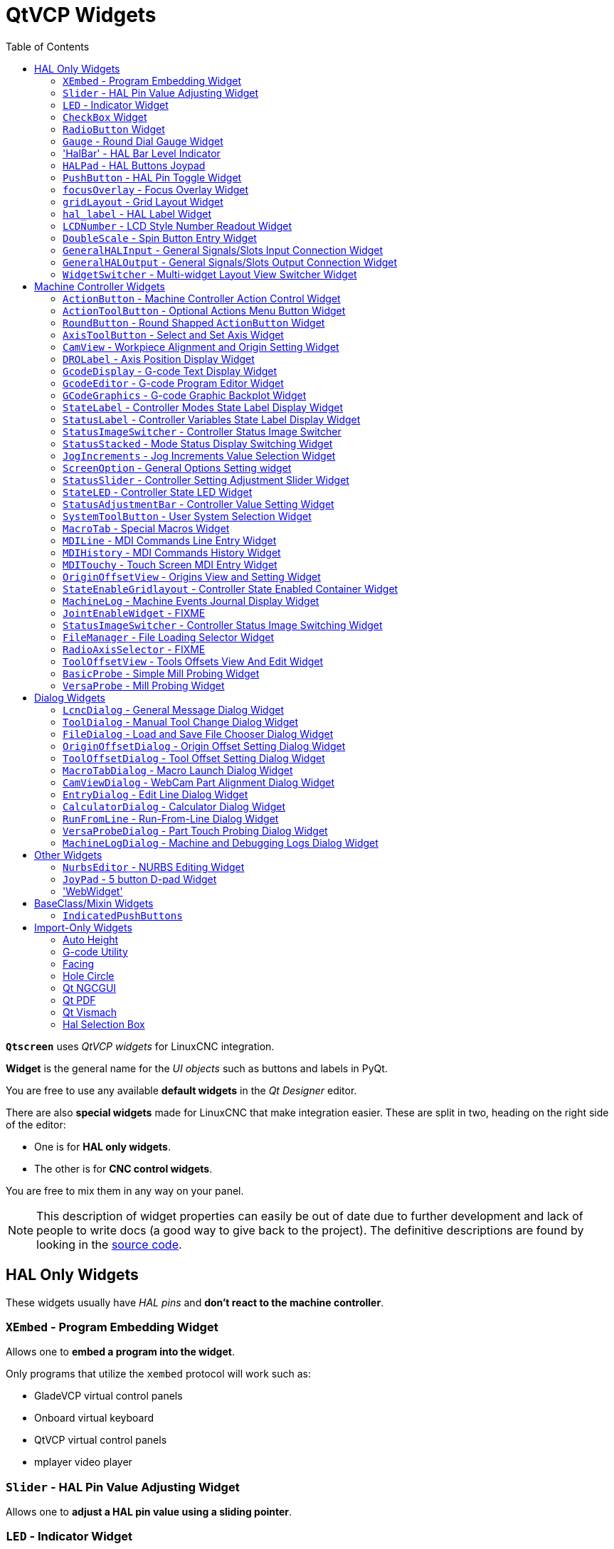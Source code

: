 :lang: en
:toc:

[[cha:qtvcp:widgets]]
= QtVCP Widgets

// Custom lang highlight
// must come after the doc title, to work around a bug in asciidoc 8.6.6
:ini: {basebackend@docbook:'':ini}
:hal: {basebackend@docbook:'':hal}
:ngc: {basebackend@docbook:'':ngc}
:css: {basebackend@docbook:'':css}

*`Qtscreen`* uses _QtVCP widgets_ for LinuxCNC integration.

*Widget* is the general name for the _UI objects_ such as buttons and
labels in PyQt.

You are free to use any available *default widgets* in the _Qt Designer_ editor.

There are also *special widgets* made for LinuxCNC that make integration easier.
These are split in two, heading on the right side of the editor:

* One is for *HAL only widgets*.
* The other is for *CNC control widgets*.

You are free to mix them in any way on your panel.

[NOTE]
This description of widget properties can easily be out of date due to further development and lack of people to write docs (a good way to give back to the project).
The definitive descriptions are found by looking in the https://github.com/LinuxCNC/linuxcnc/tree/master/lib/python/qtvcp/widgets[source code].

[[sec:qtvcp:widgets:hal]]
== HAL Only Widgets

These widgets usually have _HAL pins_ and *don't react to the machine controller*.

[[sub:qtvcp:widgets:xembed]]
=== `XEmbed` - Program Embedding Widget

Allows one to *embed a program into the widget*.

Only programs that utilize the `xembed` protocol will work such as:

* GladeVCP virtual control panels
* Onboard virtual keyboard
* QtVCP virtual control panels
* mplayer video player

[[sub:qtvcp:widgets:slider]]
=== `Slider` - HAL Pin Value Adjusting Widget

//TODO QtVCP slider widget capture

Allows one to *adjust a HAL pin value using a sliding pointer*.

[[sub:qtvcp:widgets:led]]
=== `LED` - Indicator Widget

.QtVCP `LED`: LED Indicator Widget
image::images/qtvcp_ledWidget.png["QtVCP LED: LED Indicator Widget",scale="25%",align="center"]

A *LED like indicator* that optionally follows a HAL pin's logic.

*`halpin_option`*::
  Selects if the LED follows an input HAL pin or program state.
*`diameter`*::
  Diameter of the LED
*`color`*::
  Color of the LED when on.
*`off_color`*::
  Color of the LED when off.
*`alignment`*::
  Qt alignment hint.
*`state`*::
  Current state of LED
*`flashing`*::
  Turns flashing option on and off.
*`flashRate`*::
  Sets the flash rate.

The `LED` properties can be defined in a _stylesheet_ with the following code added to the `.qss` file,
`name_of_led` being the widget name defined in Qt Designer's editor:

[source,{css}]
----
LED #name_0f_led{
  qproperty-color: red;
  qproperty-diameter: 20;
  qproperty-flashRate: 150;
}
----

[[sub:qtvcp:widgets:checkbox]]
=== `CheckBox` Widget

//TODO QtVCP checkbox widget capture

This widget allows the user to *check a box to set a HAL pin true or false*.

It is based on PyQt's _QCheckButton_.

[[sub:qtvcp:widgets:radio]]
=== `RadioButton` Widget

//TODO QtVCP radio button widget capture
//FIXME Is that one HAL pin per button ?
This widget allows a user to *set HAL pins true or false*.
Only one `RadioButton` widget of a group can be true at a time.

It is based on PyQt's _QRadioButton_.

[[sub:qtvcp:widgets:gauge]]
=== `Gauge` - Round Dial Gauge Widget

.QtVCP `Gauge`: Round Dial Gauge Widget
image::images/qtvcp_round_gauge.png["QtVCP `Gauge`: Round Dial Gauge Widget",scale="25%",align="center"]

Round Gauge can be used in a LinuxCNC GUI to *display an input parameter* on the dial face.

.Customizable Parameters
There are several properties that are user settable in order to customize the _appearance of the gauge_.

The following parameters can be set either programmatically or via the Qt Designer property editor.

*`halpin_option`*::
  Setting this to `True` will _create 2 HAL pins_:
  ** One is for setting the `value` input
  ** The other is for setting the `setpoint`.

+
If this option is not set, then `value` and `setpoint` must be connected programmatically, i.e., in the handler file.

*`max_reading`*::
  This value determines the _highest number displayed_ on the gauge face.
*`max_value`*::
  This is the _maximum expected value of the value input signal_. +
  In other words, it is the full scale input.
*`num_ticks`*::
  This is the _number of ticks/gauge readings_ on the gauge face. +
  It should be set to a number that ensures the text readings around the gauge face are readable. +
  The minimum allowed value is 2.
*`zone1_color`*::
  Zone1 extends _from the maximum reading to the threshold point_. +
  It can be set to any RGB color.
*`zone2_color`*::
  Zone2 extends _from the threshold point to the minimum reading_, which is 0. +
  It can be set to any RGB color.
*`bezel_color`*::
  This is the color of the _outer ring of the gauge_.
*`bezel_width`*::
  This is the width of the _outer ring of the gauge_.
*`threshold`*::
  The threshold is the _transition point between the zones_. +
  It should be set to a value between 0 and the maximum value. +
  The maximum allowed value is set to the gauge's `max_value` and minimum value is 0.
*`gauge_label`*::
  This is the _text below the value readout_, near the bottom of the gauge. +
  The function of the gauge is then easily visible.
*`base_color`*::
  The color of the gauge.
*`base_gradient_color`*::
  The highlight color of the gauge.
*`center_color`*::
  The color of the center of the gauge.
*`center_gradient_color`*::
  The highlight color of the center of the gauge.

.Non Customizable Parameters
There are 2 inputs that are not customizable.
They can be set via HAL pins, programmatically or via signals from other widgets:

*`value`*::
  This is the _actual input value_ that will be displayed with the gauge needle and in the digital readout. +
  It must be set to a value between 0 and `max_value` maximum value.
*`setpoint`*::
  This is a value that determines the location of a small _marker on the gauge face_.
  It must be set to a value between 0 and the maximum value.

=== 'HalBar' - HAL Bar Level Indicator

.QtVCP `HalBar`: Panel demonstrating the HAL Bar Level Indicator
image::images/qthalbar.png["QtVCP HalBar: Panel demonstrating the HAL Bar Level Indicator ",scale="25%"]

This widget is used to indicate level or value, usually of a HAL s32/float pin. +
you can also disable the HAL pin and use Qt signals or python commands to change the level. +

==== Bar Properties:
HalBar is a subclass of the Bar widget, so it inherits these properties  + 

* 'stepColorList': a list of color strings, the number of colors defines the number of bars.
* 'backgroundColor': a QColor definition of the background color.
* 'setMaximum': an integer that defines the maximum level of indication.
* 'setMinimum': an integer that defines the lowest level of indication.

==== halBar Properties:

* 'pinType': to select *HAL pins type*:
** `NONE` no HAL pin will be added
** `S32` A S32 integer pin will be added
** `FLOAT` A Float pin will be added

* 'pinName': to change the *HAL pin name* otherwise the widget base name is used.

==== HalBar style sheets
The above Bar properties could be set in _styles sheets_. +
pinType and pinName properties can not be changed in stylesheets.

[NOTE]
In style sheets, stepColorList is a single string of color names separated by commas.

[source,{css}]
----
HalBar{
    qproperty-backgroundColor: #000;
    qproperty-stepColorList: 'green,green,#00b600,#00b600,#00d600,#00d600,yellow,yellow,red,red';
}
----

[[sub:qtvcp:widgets:halpad]]
=== `HALPad` - HAL Buttons Joypad

.QtVCP `HALPad`: HAL Buttons Joypad
image::images/qtvcp_HALPad.png["QtVCP HALPad: HAL Buttons Joypad ",scale="25%"]

This widget looks and acts like a *5 buttons D-pad*, with an LED ring.

Each button has an selectable type (Bit, S32 or Float) output HAL pin.

The LED center ring has selectable colors for off and on and is controlled by a bit HAL pin.

.`HALPad` `ENUMS`
There are _enumerated constants_ used:

* To reference *indicator positions*:
** `NONE`
** `LEFT`
** `RIGHT`
** `CENTER`
** `TOP`
** `BOTTOM`
** `LEFTRIGHT`
** `TOPBOTTOM`

* For *HAL pins type*:
** `NONE`
** `BIT`
** `S32`
** `FLOAT`

You use the widget name in Qt Designer plus the reference constant:

[source,python]
----
self.w.halpadname.set_highlight(self.w.halpadname.LEFTRIGHT)
----

.`HALPad` Properties
*`pin_name`*::
  Optional name to use for the _HAL pins basename_. If left blank, the Qt Designer widget name will be used.
*`pin_type`*::
  Select the _HAL output pin type_. This property is only used at startup.
  Selection can be set in Qt Designer:
+
** `NONE`
** `BIT`
** `S32`
** `FLOAT`

//FIXME Does this really need to be repeated ?

*`left_image_path`*::
*`right_image_path`*::
*`center_image_path`*::
*`top_image_path`*::
*`bottom_image_path`*::
  File or resource path to an image to display in the described button location. +
  If the reset button is pressed in the Qt Designer editor property, the image will not be displayed (allowing optional text).
*`left_text`*::
*`right_text`*::
*`center_text`*::
*`top_text`*::
*`bottom_text`*::
  A text string to be displayed in the described button location. +
  If left blank an image can be designated to be displayed.
*`true_color`*::
*`false_color`*::
  Color selection for the center LED ring to be displayed when the `<BASENAME>.light.center` HAL pin is `True` or `False`.
*`text_color`*::
  Color selection for the button text.
*`text_font`*::
  Font selection for the button text.

.`HALPad` Styles
The above properties could be set in _styles sheets_.

[source,{css}]
----
HALPad{
    qproperty-on_color: #000;
    qproperty-off_color: #444;
}
----

[[sub:qtvcp:widgets:pushbutton]]
=== `PushButton` - HAL Pin Toggle Widget

This widget allows a user to *set a HAL pin true or false* with the push of a button.

As an option it can be a _toggle button_.

For  a _LED Indicator Option_, see <<sub:qtvcp:widgets:indicatedpushbutton>>[IndicatedPushButton] below for more info.

It also has other options.

It is based on PyQt's _QPushButton_.

[[sub:qtvcp:widgets:focus-ovelay]]
=== `focusOverlay` - Focus Overlay Widget

This widget places a *colored overlay over the screen*, usually while a dialog is showing.

.Focus overlay example for confirm close prompt
image::images/qtvcp_focusOverlay.png["QtVCP focus overlay",scale="25%"]

Used to create a 'focused' feel and to draw attention to critical information.

It can also show a translucent image. +
It can also display message text and buttons.

This widget _can be controlled with `STATUS` messages_.

[[sub:qtvcp:widgets:grid-layout]]
=== `gridLayout` - Grid Layout Widget

This widget *controls if the widgets inside it are enabled or disabled*.

Disabled widgets typically have a different color and do not respond to actions.

It is based on PyQt's `QGridLayout`.

[[sub:qtvcp:widgets:hal-label]]
=== `hal_label` - HAL Label Widget

This widget *displays values sent to it*.

Values can be sent from:

* _HAL pins_ +
  The input pin can be selected as Bit, S32, Float or no pin selected
* _Programmatically_
* _A `QtSignal`_

There is a `textTemplate` property to set the rich text and/or to format the text. +
Basic formatting might be:

* `%r` for booleans
* `%d` for integers
* `%0.4f` for floats.

A rich text example might be:

[source,python]
----
self.w.my_hal_label.setProperty(textTemplate,"""
<html>
<head/>
<body>
  <p><span style="font-size:12pt;font-weight:600;color:#f40c11;">%0.4f</span></p>
</body>
</html>
"""
)
----

The `setDisplay` slot can be connected to an integer, a float or a bool signal.

If the property `pin_name` is not set the widget name will be used.

There are function calls to display values:

*`[HALLabelName].setDisplay(some_value)`*::
  Can be used to set the display if no HAL pin is selected.
*`[HALLabelName].setProperty(textTemplate,"%d")`*::
  Sets the template of the display.

It is based on PyQt's _QLabel_.

[[sub:qtvcp:widgets:lcdnumber]]
=== `LCDNumber` - LCD Style Number Readout Widget

//TODO MCDNumber widget capture

This widget _displays HAL float/s32/bit values in a LCD looking way_.

It can display numbers in decimal, hexadecimal, binary and octal formats by setting the *`mode`* property.

When using floats you can set a formatting string.

You must set the *`digitCount`* property to an appropriate setting to display the largest number.

.Properties
*`pin_name`*::
  Option string to be used as the HAL pin name. +
  If set to an empty string the widget name will be used.
*`bit_pin_type`*::
  Selects the input pin as type BIT.
*`s32_pin_type`*::
  Selects the input pin as type S32.
*`float_pin_type`*::
  Select the input pin as type `FLOAT`.
*`floatTemplate`*::
  A string that will be used as a Python3 format template to tailor the LCD display. +
  Only used when a `FLOAT` pin is selected, e.g., `{:.2f}` will display a float rounded to 2 numbers after the decimal. +
  A blank setting will allow the decimal to move as required.

It is based on PyQt's _QLCDNumber_.

[[sub:qtvcp:widgets:doublescale]]
=== `DoubleScale` - Spin Button Entry Widget

//TODO DoubleScale widget capture

This widget is a *spin button entry* widget used for _setting a s32 and float HAL pin_.

It has an internal _scale factor_, set to a default of 1, that can be set programmatically or using a QtSignal.

The `setInput` slot can be connected to an integer, or a float signal.

*`[HALLabelName].setInput(some_value)`*::
  This is a function call to change the internal scaling factor.

The HAL pins will be set to the value of the _internal scale times the widget displayed value_.

[[sub:qtvcp:widgets:generalhalinput]]
=== `GeneralHALInput` - General Signals/Slots Input Connection Widget

This widget is used to *connect an arbitrary Qt widget to HAL using signals/slots*.

It is used _for widgets that should *respond* to HAL pin changes_.

[[sub:qtvcp:widgets:generalhaloutput]]
=== `GeneralHALOutput` - General Signals/Slots Output Connection Widget

This widget is used to *connect an arbitrary Qt widget to HAL using signals/slots*.

It is used _for widgets that should *control* HAL pins_.

[[sub:qtvcp:widgets:widgetswitche]]
=== `WidgetSwitcher` - Multi-widget Layout View Switcher Widget

//TODO WidgetSwitcher widget capture

This is used to switch the view of a multi-widget layout to show just one widget,
i.e. to *flip between a large view of a widget and a smaller multi widget view*.

It is _different from a stacked widget_ as it can pull a widget from anywhere in the screen
and place it in its page with a different layout than it originally had.

The _original widget must be in a layout_ for switcher to put it back.

In Qt Designer you will:

//FIXME Add an entry about widget numbering
* Add the `WidgetSwitcher` widget on screen.
* Right click the `WidgetSwitcher` and add a page.
* Populate it with the widgets/layouts you wish to see in a default form.
* Add as many pages as there are views to switch to.
* On each page, add a layout widget. +
  After adding the layout you must right click the widget switcher again and set the layout option.
* Click on the `WidgetSwitcher` widget and then scroll to the bottom of the property editor.
* Look for the dynamic property `widget_list` and double click to the right of it.
* A dialog pops up allowing you to add the names of the widgets to move to the pages you added to the `WidgetSwitcher`.

There are _function calls_ to display specific widgets. +
By calling one of these functions, you control what widget is currently displayed:

*`[_WidgetSwitcherName_].show_id_widget(_number_)`*::
*`[_WidgetSwitcherName_].show_named_widget(_widget_name_)`*::
*`[_WidgetSwitcherName_].show_default()`*::
  This shows the `page 0` layout, and puts all other widgets back to where they were as initially built in Qt Designer.
*`[_WidgetSwitcherName_].show_next()`*:: Show next widget.

It is based on the _QStack_ widget.


[[sec:qtvcp:widgets:machine-controller]]
== Machine Controller Widgets

These widgets *interact with the Machine Controller state*.

[[sub:qtvcp:widgets:actionbutton]]
=== `ActionButton` - Machine Controller Action Control Widget

//TODO ActionButton widget captures/examples

These buttons are used for *control actions on the machine controller*.

They are built on top of `IndicatedPushButton` so can have LEDs overlaid.

[NOTE]
If you left double click on this widget you can launch a dialog to set any of these actions.
The dialogs will help to set the right related data to the selected action.
You can also change these properties directly in the property editor.

.Actions
You can select one of these:

//FIXME are capitalization and "underscoring" OK ?
*`Estop`*::
*`Machine On`*::
*`Auto`*::
*`mdi`*::
*`manual`*::
*`run`*::
*`run_from_line status`*::
  Gets line number from `STATUS` message `gcode-line-selected`.
*`run_from_line slot`*::
  Gets line number from Qt Designer int/str slot `setRunFromLine`.
*`abort`*::
*`pause`*::
*`load dialog`*:: Requires a dialog widget present.
*`Camview dialog`*:: Requires `camview` dialog widget present.
*`origin offset dialog`*:: Requires origin offset dialog widget present.
*`macro dialog`*:: Requires macro dialog widget present.
*`Launch Halmeter`*::
*`Launch Status`*::
*`Launch Halshow`*::
*`Home`*:: Set the joint number to -1 for `all-home`.
*`Unhome`*:: Set the joint number to -1 for `all-unhome`.
*`Home Selected`*:: Homes the joint/axis selected by `STATUS`.
*`Unhome Selected`*:: Unhomes the joint/axis selected by `STATUS`.
*`zero axis`*::
*`zero G5X`*:: Zeros the current user coordinate system offsets.
*`zero G92`*:: Zeros the optional `G92` offsets.
*`zero Z rotational`*:: Zeros the rotation offset.
*`jog joint positive`*:: Set the joint number.
*`jog joint negative`*:: Set the joint number.
*`jog selected positive`*:: Selected with a different widget or `STATUS`.
*`jog selected negative`*:: Selected with a different widget or `STATUS`.
*`jog increment`*:: Set metric/imperial/angular numbers.
*`jog rate`*:: Set the float/alt float number.
*`feed override`*:: Set the float/alt float number.
*`rapid override`*:: Set the float/alt float number.
*`spindle override`*:: Set the float/alt float number.
*`spindle fwd`*::
*`spindle backward`*::
*`spindle stop`*::
*`spindle up`*::
*`spindle down`*::
*`view change`*:: Set `view_type_string`.
*`limits override`*::
*`flood`*::
*`mist`*::
*`block delete`*::
*`optional stop`*::
*`mdi command`*:: Set `command_string`, i.e.,calls a hard coded MDI command
*`INI mdi number`*:: Set `ini_mdi_number`, i.e., calls an INI based MDI command
*`dro absolute`*::
*`dro relative`*::
*`dro dtg`*::
*`exit screen`*:: Closes down LinuxCNC
*`Override limits`*:: Temporarily override hard limits
*`launch dialogs`*:: Pops up dialogs if they are included in ui file.
*`set DRO to relative`*::
*`set DRO to absolute`*::
*`set DRO to distance-to-go`*::
// end definition list

.Attributes
These set _attributes_ of the selected action (availability depends on the widget):

*`toggle float option`*::
  Allows jog rate and overrides to toggle between two rates.
*`joint number`*::
  Selects the joint/axis that the button controls.
*`incr imperial number`*::
  Sets the imperial jog increment (set negative to ignore).
*`incr mm number`*::
  Sets the metric jog increment (set negative to ignore).
*`incr angular number`*::
  Sets the angular jog increment (set negative to ignore).
*`float number`*::
  Used for `jograte` and overrides.
*`float alternate number`*::
  For `jograte` and overrides that can toggle between two float numbers.
*`view type string`*::
  Can be:
  * `p`,
  * `x`, `y`, `y2`, `z`, `z2`,
  * `zoom-in`, `zoom-out`,
  * `pan-up`, `pan-down`, `pan-left`, `pan-right`,
  * `rotate-up`, `rotate-down`, `rotate-cw`, `rotate-ccw`
  * `clear`.
*`command string`*::
  MDI command string that will be invoked if the MDI command action is selected.
*`ini_mdi_number`*::
  (Legacy way) +
  A reference to the _INI file_ `[MDI_COMMAND_LIST]` section. +
  Set an integer of select one line under the INI`s `[MDI_COMMAND]` line starting at 0. +
  Then in the INI file, under the heading `[MDI_COMMAND_LIST]` add appropriate lines. +
  Commands separated by the `;` will be run one after another +
  The button label text can be set with any text after a comma, the `\n` symbol adds a line break.

*`ini_mdi_key`*::
  (preferred way) +
  A reference to the _INI file_ `[MDI_COMMAND_LIST]` section. +
  This string will be added to 'MDI_COMMAND_' to form an entry to look for +
  in the INI file, under the heading `[MDI_COMMAND_LIST]`. +
  Commands separated by the `;` will be run one after another +
  The button label text can be set with any text after a comma, the `\n` symbol adds a line break.
[source,{ini}]
----
[MDI_COMMAND_LIST]
MDI_COMMAND_MACRO0 = G0 Z25;X0 Y0;Z0, Goto\nUser\nZero
MDI_COMMAND_MACRO1 = G53 G0 Z0;G53 G0 X0 Y0, Goto\nMachn\nZero
----

//FIXME add link to Indicated_PushButton section
Action buttons are subclassed from
<<sub:qtvcp:widgets:indicatedpushbutton>>[`IndicatedPushButton`].
See the following sections for more information about:

* <<sub:qtvcp:widgets:indicatedpushbutton:led,LED Indicator option>>
* <<sub:qtvcp:widgets:indicatedpushbutton:state-enabled,Enabled on State>>
* <<sub:qtvcp:widgets:indicatedpushbutton:state-text,Text Changes On State>>
* <<sub:qtvcp:widgets:indicatedpushbutton:python-command,Call Python Command On State>>

[[sub:qtvcp:widgets:actiontoolbutton]]
=== `ActionToolButton` - Optional Actions Menu Button Widget

//TODO ActionToolButton widget capture

*`ActionToolButton`* buttons are similar in concept to action buttons,
but they use _QToolButtons_ to allow for *optional actions* to be selected by pushing and holding the button till the option menu pops up.

//FIXME meaning only one ActionToolButton, right ?
Currently there is only one option: `userView`.

It is based on PyQt's _QToolButton_.

[[sub:qtvcp:widgets:userview]]
.`userView` Record and Set User View Widget

//TODO userView widget capture

User View tool button allows to *record and return to an arbitrary graphics view*.

Press and hold the button to have the menu pop up and press _record view_ to record the currently displayed graphics view.

Click the button normally to return to the last recorded position.

The recorded position will be remembered at shutdown if a preference file option is set up.

[NOTE]
Due to programming limitations, the recorded position may not show exactly the same.
Particularly, if you pan zoomed out and pan zoomed in again while setting the desired view. +
_Best practice_ is to select a main view, modify as desired, record, then immediately click the button to switch to the recorded position.
If it is not as you like, modify its existing position and re-record.

[[sub:qtvcp:widgets:roundbutton]]
=== `RoundButton` - Round Shapped `ActionButton` Widget

//TODO RoundButton widget capture/example

Round buttons work the same as _ActionButtons_ other than the button is cropped round.

They are intended only to be visually different.

They have _two path properties_ for displaying *images on true and false*.

[[sub:qtvcp:widgets:axistoolbutton]]
=== `AxisToolButton` - Select and Set Axis Widget

//TODO AxisToolButton widget capture/example

This allows one to *select and set an axis*.

If the button is set checkable, it will indicate which axis is selected.

If you press and hold the button a pop up menu will show allowing one to:

* Zero the axis
* Divide the axis by 2
* Set the axis arbitrarily
* Reset the axis to the last number recorded

You must have selected an entry dialog that corresponds to the dialog_code_string,
usually this is selected from the screenOptions widget.

You can select the property 'halpin_option', it will then set a HAL pin true when the axis is selected.
The property 'joint_number' should be set to the appropriate joint number.
The property 'axis_letter' should be set to the appropriate axis letter.

The property 'dialog_code_string' can be changed to 'ENTRY' or 'CALCULATOR'
to call a typing only entry dialog or a touch/typing calculator type entry dialog.

It is based on PyQt's _QToolButton_.

[[sub:qtvcp:widgets:camview]]
=== `CamView` - Workpiece Alignment and Origin Setting Widget

//TODO CamView widget capture/example

This widget *displays a image from a web camera*.

It _overlays an adjustable circular and cross hair target_ over the image.

CamView was built with precise visual positioning in mind.

This is used to *align the work piece or zero part features using a webcam*.

It uses _OpenCV_ vision library.

[[sub:qtvcp:widgets:drolabel]]
=== `DROLabel` - Axis Position Display Widget

//TODO DROLabel widget capture/example

This will *display the current position of an axis*.

*`Qjoint_number`*::
  Joint number of offset to display (10 will specify rotational offset).
*`Qreference_type`*::
  Actual, relative or distance to go (0,1,2).
*`metric_template`*::
  Format of display, e.g. `%10.3f`.
*`imperial_template`*::
  format of display, e.g. `%9.4f`.
*`angular_template`*::
  Format of display, e.g. `%Rotational: 10.1f`.

The `DROLabel` widget holds a property *`isHomed`* that can be used with a stylesheet to change the _color of the `DRO_Label`
based on homing state of the joint_ number in LinuxCNC.

Here is a sample stylesheet entry that:

* Sets the font of all `DRO_Label` widgets,
* Sets the text template (to set resolution) of the DRO,
* Then sets the text color based on the Qt `isHomed` property.

[source,{css}]
----
DROLabel {
    font: 25pt "Lato Heavy";
    qproperty-imperial_template: '%9.4f';
    qproperty-metric_template: '%10.3f';
    qproperty-angular_template: '%11.2f';
}

DROLabel[isHomed=false] {
    color: red;
}

DROLabel[isHomed=true] {
    color: green;
}
----

Here is how you specify a particular widget by its `objectName` in Qt Designer:

[source,{css}]
----
DROLabel #dr0_x_axis [isHomed=false] {
    color: yellow;
}
----

It is based on PyQt's _QLabel_.

[[sub:qtvcp:widgets:gcodedisplay]]
=== `GcodeDisplay` - G-code Text Display Widget

//TODO GcodeDisplay capture/example

This *displays G-code in text form*, highlighting the currently running line.

This can also display:

* *MDI history* when LinuxCNC is in `MDI` mode.
* *Log entries* when LinuxCNC is in `MANUAL` mode.
* *Preference file entries* if you enter `PREFERENCE` in capitals into the `MDILine` widget.

It has a _signal_ *`percentDone(int)`* that can be connected to a slot (such as a `progressBar` to display percent run).

*`auto_show_mdi_status`*::
  Set true to have the widget switch to MDI history when in MDI mode.
*`auto_show_manual_status`*::
  Set true to have the widget switch to machine log when in Manual mode.

The `GcodeDisplay` properties can be set in a stylesheet with the following code added to the .qss file
(the following color choices are random).

[source,{css}]
----
EditorBase{
    qproperty-styleColorBackground: lightblue;
    qproperty-styleColorCursor:white;
    qproperty-styleColor0: black;
    qproperty-styleColor1: #000000; /* black */
    qproperty-styleColor2: blue;
    qproperty-styleColor3: red;
    qproperty-styleColor4: green;
    qproperty-styleColor5: darkgreen;
    qproperty-styleColor6: darkred;
    qproperty-styleColor7: deeppink;
    qproperty-styleColorMarginText: White;
    qproperty-styleColorMarginBackground: blue;
    qproperty-styleFont0: "Times,12,-1,0,90,0,0,0,0,0";
    qproperty-styleFont1: "Times,18,-1,0,90,1,0,0,0,0";
    qproperty-styleFont2: "Times,12,-1,0,90,0,0,0,0,0";
    qproperty-styleFont3: "Times,12,-1,0,90,0,0,0,0,0";
    qproperty-styleFont4: "Times,12,-1,0,90,0,0,0,0,0";
    qproperty-styleFont5: "Times,12,-1,0,90,0,0,0,0,0";
    qproperty-styleFont6: "Times,12,-1,0,90,0,0,0,0,0";
    qproperty-styleFont7: "Times,12,-1,0,90,0,0,0,0,0";
    qproperty-styleFontMargin: "Times,14,-1,0,90,0,0,0,0,0";
}
----

For `GcodeDisplay` widget's _default G-code lexer_:

* *styleColor0 = Default*: Everything not part of the groups below
* *styleColor1 = LineNo and Comments*: Nxxx and comments (characters inside of and including '()' or anything after ';' (when used outside of parenthesis) with the exception of the note below)
* *styleColor2 = G-code*: G and the digits after
* *styleColor3 = M-code*: M and the digits after
* *styleColor4 = Axis*: XYZABCUVW
* *styleColor5 = Other*: EFHIJKDQLRPST (feed, rpm, radius, etc.)
* *styleColor6 = AxisValue*: Values following XYZABCUVW
* *styleColor7 = OtherValue*: Values following EFHIJKDQLRPST$

NOTE: For comments, the "OtherValue" color (Color 5) can be used to highlight "print," "debug," "msg," "logopen," "logappend," "logclose" "log," "pyrun," "pyreload" "abort," "probeopen" "probeclose" inside of a parenthesis comment in a line of G-code.
As well as "py," if a line that starts with ";py,".
Examples: (print, text), (log, text), (msg, text), or (debug, text).
Only the last of the examples will be highlighted if there are more than one on the same line.

//FIXME Explain/explicit
_Font definitions_:

  "style name, size, -1, 0, bold setting (0-99), italics (0-1),
  underline (0-1),0,0,0"

It is based on PyQt's _QsciScintilla_.

[[sub:qtvcp:widgets:gcodeeditor]]
=== `GcodeEditor` - G-code Program Editor Widget

//TODO GcodeEditor widget capture

This is an extension of the `GcodeDisplay` widget that *adds editing convenience*.

It is based on PyQt's _QWidget_ which incorporates `GcodeDisplay` widget.

[[sub:qtvcp:widgets:gcodegraphics]]
=== `GCodeGraphics` - G-code Graphic Backplot Widget

//TODO Replace GCodeGraphics capture with one with a G-code path ?
.QtVCP GcodeGraphics: G-code Graphic Backplot Widget
image::images/qtvcp_gcodeGraphics.png["QtVCP GcodeGraphics: G-code Graphic Backplot Widget",scale="25%",align="center"]

This *displays the current G-code in a graphical form*.

.Stylesheets Properties
*`dro-font/dro-large-font`* _(string)_::
  Sets the small and large DRO font properties +
  Here we reference with the widget base name; GCodeGraphics
[source,{css}]
----
GCodeGraphics{
    qproperty-dro_font:"monospace  bold 12";
}
GCodeGraphics{
    qproperty-dro_large_font:"Times 25";
}
----

*`_view`* _(string)_::
  Sets the _default view orientation_ on GUI load. +
  Valid choices for a lathe are p, y, y2. For other screens, valid choices are p, x, y, z, z2. +
  The following shows an example of how to set this property (referenced using the widget user selected name):
+
[source,{css}]
----
#gcodegraphics{
    qproperty-_view: z;
}
----

*`_dro`* _(bool)_::
  Determines whether or not to _show the DRO_. +
  The following shows an example of how to set this property:
+
[source,{css}]
----
#gcodegraphics{
    qproperty-_dro: False;
}
----

*`_dtg`* _(bool)_::
  Determine whether or not to _show the Distance To Go_. +
  The following shows an example of how to set this property:
+
[source,{css}]
----
#gcodegraphics{
    qproperty-_dtg: False;
}
----

*`_metric`* _(bool)_::
  Determines whether or not to _show the units in metric by default_. +
  The following shows an example of how to set this property:
+
[source,{css}]
----
#gcodegraphics{
    qproperty-_metric: False;
}
----

*`_overlay`* _(bool)_::
  Determines whether or not to _show the overlay by default_. +
  The following shows an example of how to set this property:
+
[source,{css}]
----
#gcodegraphics{
    qproperty-_overlay: False;
}
----

*`_offsets`* _(bool)_::
  Determines whether or not to _show the offsets by default_. +
  The following shows an example of how to set this property:
+
[source,{css}]
----
#gcodegraphics{
    qproperty-_offsets: False;
}
----

*`_small_origin`* _(bool)_::
  Determines whether or not to _show the small origin by default_. +
  The following shows an example of how to set this property:
+
[source,{css}]
----
#gcodegraphics{
    qproperty-_small_origin: False;
}
----

*`overlay_color`* _(primary, secondary, or RGBA formatted color)_::
  Sets the _default overlay color_. +
  The following shows an example of how to set this property:
+
[source,{css}]
----
#gcodegraphics{
    qproperty-overlay_color: blue;
}
----

*`overlay_alpha`* _(float)_::
  Sets the _default overlay alpha value_. This affects the opacity of the overlay when set between 0.0 and 1.0. +
  The following shows an example of how to set this property:
+
[source,{css}]
----
#gcodegraphics{
    qproperty-overlay_alpha: 0.15;
}
----

*`background_color`* _(primary, secondary, or RGBA formatted color)_::
  Sets the _default background color_. +
  The following shows an example of how to set this property:
+
[source,{css}]
----
#gcodegraphics{
    qproperty-background_color: blue;
}
----

*`+_use_gradient_background+`* _(bool)_::
  Determines whether or not _use a gradient background by default_. +
  The following shows an example of how to set this property:
+
[source,{css}]
----
#gcodegraphics{
    qproperty-_use_gradient_background: False;
}
----

*`jog_color`* _(primary, secondary, or RGBA formatted color)_::
  Sets the _default jog color_. +
  The following shows an example of how to set this property:
+
[source,{css}]
----
#gcodegraphics{
    qproperty-jog_color: red;
}
----

*`Feed_color`* _(primary, secondary, or RGBA formatted color)_::
  Sets the _default feed color_. +
  The following shows an example of how to set this property:
+
[source,{css}]
----
#gcodegraphics{
    qproperty-Feed_color: green;
}
----

*`Rapid_color`* _(primary, secondary, or RGBA formatted color)_::
  Sets the _default rapid color_. +
  The following shows an example of how to set this property:
+
[source,{css}]
----
#gcodegraphics{
    qproperty-Rapid_color: rgba(0, 0, 255, .5);
}
----

*`InhibitControls`* _(bool)_::
  Determines whether or not to _inhibit external controls by default_. +
  The following shows an example of how to set this property:
+
[source,{css}]
----
#gcodegraphics{
    qproperty-InhibitControls:True;
}
----

*`MouseButtonMode`* _(int)_::
  Changes the _mouse button behavior_ to rotate, move or zoom within
  the preview. +
  The following shows an example of how to set this property:
+
[source,{css}]
----
#gcodegraphics{
    qproperty-MouseButtonMode: 1;
}
----
+
There are 12 valid modes:
+
[width="50%",cols="1,1,1,1"]
|===
|*Mode* |*Move* |*Zoom* |*Rotate*
|0 |Left   |Middle |Right
|1 |Middle |Right  |Left
|2 |Middle |Left   |Right
|3 |Left   |Right  |Middle
|4 |Right  |Left   |Middle
|5 |Right  |Middle |Left
|===
+
Modes 6-11 are intended for machines that only require a 2D preview such as plasma or some lathes and have no rotate button assigned.
+
[width="50%",cols="1,1,1"]
|===
|*Mode* |*Move* |*Zoom*
|6  |Left   |Middle
|7  |Middle |Left
|8  |Right  |Left
|9  |Left   |Right
|10 |Middle |Right
|11 |Right  |Middle
|===

*`MouseWheelInvertZoom`* _(bool)_::
  Determines whether or not to _invert the zoom direction_ when zooming with the mouse wheel. +
  The following shows an example of how to set this property:
+
[source,{css}]
----
#gcodegraphics{
    qproperty-MouseWheelInvertZoom:True;
}
----

.`ACTION` functions

The `ACTION` library can control the G-code graphics widget.

*`ACTION.RELOAD_DISPLAY()`*::
  Reload the current program which recalculates the origin/offsets.
*`ACTION.SET_GRAPHICS_VIEW(_view_)`*::
  The following `view` commands can be sent:
  * `clear`
  * `zoom-in`
  * `zoom-out`
  * `pan-up`
  * `pan-down`
  * `pan-right`
  * `pan-left`
  * `rotate-cw`
  * `rotate-ccw`
  * `rotate-up`
  * `rotate-down`
  * `overlay-dro-on`
  * `overlay-dro-off`
  * `overlay-offsets-on`
  * `overlay-offsets-off`
  * `alpha-mode-on`
  * `alpha-mode-off`
  * `inhibit-selection-on`
  * `inhibit-selection-off`
  * `dimensions-on`
  * `dimensions-off`
  * `grid-size`
  * `record-view`
  * `set-recorded-view`
  * `P`
  * `X`
  * `Y`
  * `Y2`
  * `Z`
  * `Z2`
  * 'set-large-dro'
  * 'set-small-dro'
*`ACTION.ADJUST_PAN(_X,Y_)`*::
  Directly set the relative pan of view in x and y direction.
*`ACTION.ADJUST_ROTATE(_X,Y_)`*::
  Directly set the relative rotation of view in x and y direction.

It is based on PyQt's _OpenGL_ widget.

[[sub:qtvcp:widgets:statelabel]]
=== `StateLabel` - Controller Modes State Label Display Widget

//TODO StateLabel widget capture/example

This will *display a label based on the machine controller modes true/false states*.

You can select between different texts based on true or false.

.States Selection Properties
The states are selectable via these properties:

*`css_mode_status`*::
  `True` when machine is in `G96` _Constant Surface Speed Mode_.
*`diameter_mode_status`*::
  `True` when machine is in `G7` _Lathe Diameter Mode_.
*`fpr_mode_status`*::
  `True` when machine is in `G95` _Feed per revolution Mode_.
*`metric_mode_status`*::
  `True` when machine is in `G21` _Metric Mode_.

.Text templates properties

*`true_textTemplate`*::
  This will be the text set when the option is `True`. +
  You can use _Qt rich text_ code for different fonts/colors etc. +
  Typical template for metric mode in true state, might be: _Metric Mode_
*`false_textTemplate`*::
  This will be the text set when the option is `False`. +
  You can use _Qt rich text_ code for different fonts/colors etc. +
  Typical template for metric mode in false state, might be: _Imperial Mode_.

It is based on PyQt's _QLabel_.

[[sub:qtvcp:widgets:statuslabel]]
=== `StatusLabel` - Controller Variables State Label Display Widget

//TODO StatusLabel widget capture/example

This will display a label based on selectable status of the machine controller. +
You can change how the status will be displayed by substituting python formatting code in the text template. You can also use rich text for different fonts/colors etc.

.Selectable States
These states are selectable:

*`actual_spindle_speed_status`*::
  Used to display the actual spindle speed as _reported from the HAL pin_ `spindle.0.speed-i`. +
  It's converted to _RPM_. +
  A `textTemplate` of `%d` would typically be used.
*`actual_surface_speed_status`*::
  Used to display the actual cutting surface speed on a lathe based on X axis and spindle speed. +
  It's converted to distance per minute. +
  A `textTemplate` of `%4.1f` (feet per minute) and `altTextTemplate` of `%d` (meters per minute) would typically be used.
*`blendcode_status`*::
  Shows the current `G64` setting.
*`current_feedrate_status`*::
  Shows the current actual feedrate.
*`current_FPU_status`*::
  Shows the current actual feed per unit.
*`fcode_status`*::
  Shows the current programmed `F` code setting.
*`feed_override_status`*::
  Shows the current feed override setting in percent.
*`filename_status`*::
  Shows the last loaded file name.
*`filepath_status`*::
  Shows the last loaded full file path name.
*`gcode_status`*::
  Shows all active G-codes.
*`gcode_selected_status`*::
  Show the current selected G-code line.
*`halpin_status`*::
  Shows the HAL pin output of a selected HAL pin.
*`jograte_status`*::
  Shows the current QtVCP based Jog Rate.
*`jograte_angular_status`*::
  Shows the current QtVCP based Angular Jog Rate.
*`jogincr_status`*::
  Shows the current QtVCP based Jog increment.
*`jogincr_angular_status`*::
  Shows the current QtVCP based Angular Jog increment.
*`machine_state_status`*::
  Shows the current _machine interpreter state_ using the text described from the machine_state_list. +
  The interpreter states are:
  * `Estopped`
  * `Running`
  * `Stopped`
  * `Paused`
  * `Waiting`
  * `Reading`
*`max_velocity_override_status`*::
  Shows the current max axis velocity override setting.
*`mcode_status`*::
  Shows _all active M-codes_.
*'motion_type_status'*::
  Shows current type of machine motion using the text described from the motion_type_list. +
  * 'None'
  * 'Rapid'
  * 'Feed'
  * 'Arc'
  * 'Tool Change'
  * 'Probe'
  * 'Rotary Index'
*`requested_spindle_speed_status`*::
  Shows the requested spindle speed - actual may be different.
*`rapid_override_status`*::
  Shows the current rapid override setting in (0-100) percent.
*`spindle_override_status`*::
  Shows the current spindle override setting in percent.
*`timestamp_status`*::
  Shows the time based on the system settings. +
  An example of a useful `textTemplate` setting: `%I:%M:%S %p`. +
  See the Python time module for more info.
*`tool comment_status`*::
  Returns the comment text from the current loaded tool.
*`tool diameter_status`*::
  Returns the diameter from the current loaded tool.
*`tool_number_status`*::
  Returns the tool number of the current loaded tool.
*`tool_offset_status`*::
  Returns the offset of the current loaded tool, indexed by `index_number` to select axis (0=x,1=y,etc.).
*`user_system_status`*::
  Shows the _active user coordinate system_ (`G5x` setting).

.Other Properties

*`index_number`*::
  Integer that specifies the tool status index to display.
*`state_label_list`*::
  List of labels used to describe different machine states.
*'motion_label_list'*::
  List of labels used to describe different motion types.
*`halpin_names`*::
  Name of a halpin to monitor (must be the complete name, including the HAL component basename).
*`textTemplate`*::
  This is usually used for *imperial (`G20`) or angular numerical settings*,
  though not every option has imperial/metric conversion. +
  This uses _Python formatting rules_ to set the text output. +
  One can use `%s` for no conversion, `%d` for integer conversion, `%f` for float conversion, etc. +
  You can also use _Qt rich text_ code. +
  Typical template used for formatting imperial float numbers to text would be `%9.4f` or `%9.4f inch`.
*`alt_textTemplate`*::
  This is usually used for *metric (`G21`) numerical settings*. +
  This uses _Python formatting rules_ to set the text output. +
  Typical template used for formatting metric float to text would be `%10.3f` or `%10.3f mm`.

It is based on PyQt's _QLabel_.

[[sub:qtvcp:widgets:gcodegraphics:statusimageswitcher]]
=== `StatusImageSwitcher` - Controller Status Image Switcher

Status image switcher will *switch between images based on LinuxCNC states*.

*`watch_spindle`::
  Toggles between _3 images_: `stop`, `fwd`, `revs`.
*`watch_axis_homed`::
  Toggles between _2 images_: `axis not homed`, `axis homed`.
*`watch_all_homed`::
  Would toggle between _2 images_: `not all homed`, `all homed`.
*`watch_hard_limits`::
  Would toggle between _2 images or one per joint_.

Here is an example of using it to display an icon of Z axis homing state:

.QtVCP `StatusImageSwitcher`: Controller Status Image Switcher
image::images/statusImageSwitcher.png["QtVCP StatusImageSwitcher: Controller Status Image Switcher",scale="25%",align="center"]

In the properties section notice that:

* `watch_axis_homed` is checked
* `axis_letter` is set to Z

If you double click the `image_list` a dialog will show and allow you to add image paths to.

If you have one image as an icon and one _clear image_ then that will look like it shows and _hides the icon_.

Selecting image paths can be done by selecting the `pixmap` property and selecting an image.

NOTE: The `pixmap` setting is for test display only and will be ignored outside of Qt Designer.

* Right click the image name and you should see 'Copy path'.
* Click 'Copy path'.
* Now double click the 'image list' property so the dialog shows.
* Click the 'New' button.
* Paste the image path in the entry box.

Do that again for the next image. +
_Use a clear image to represent a hidden icon._

You can _test the images display_ from the image list by changing the `image number`.
In this case `0` is unhomed and `1` would be homed. +
This is for test display only and will be ignored outside of Qt Designer.

[[sub:qtvcp:widgets:statusstacked]]
=== `StatusStacked` - Mode Status Display Switching Widget

//TODO StatusStacked widget capture/example

This widget *displays one of three panels based on LinuxCNC's mode*.

This allows you to automatically display different widgets on _Manual_, _MDI_ and _Auto_ modes.

//TODO StatusStacked widget documentation
.TODO

It is based on PyQt's _QStacked_ widget.

[[sub:qtvcp:widgets:jogincrements]]
=== `JogIncrements` - Jog Increments Value Selection Widget

//TODO JogIncrements widget capture/example

This widget allows the user to *select jog increment values for jogging*.

The jogging values come from the _INI file_ under:

* `[DISPLAY]INCREMENTS`, or
* `[DISPLAY]ANGULAR_INCREMENTS`

This will be _available to all widgets_ through `STATUS`.

You can select linear or angular increments by the property *`linear_option`* in Qt Designer property editor.

It is based on PyQt's _ComboBox_.

[[sub:qtvcp:widgets:screenoption]]
=== `ScreenOption` - General Options Setting widget

This widget doesn't add anything visually to a screen but *sets up important options*.

This is the _preferred way to use these options_.

.Properties
These properties can be set in Qt Designer, in Python handler code or (if appropriate) in stylesheets.

These include:

*`halCompBaseName`*::
  If left empty QtVCP will use the screen's name as the HAL component's basename. +
  If set, QtVCP will use this string as the HAL component's basename. +
  If the `-c` command line option is used when loading QtVCP, it will use the name specified on the command line - it overrides all above options. +
  If you programmatically set the basename in the `handlerfile` - it will override all above options. +
  This property cannot be set in stylesheets.
*`notify_option`*::
  Hooking into the desktop notification bubbles for error and messages.
*`notify_max_messages`*::
  Number of messages shown on screen at one time.
*`catch_close_option`*::
  Catching the close event to pop up a _'are you sure' prompt_.
*`close_overlay_color`*::
  Color of transparent layer shown when quitting.
*`catch_error_option`*::
  _Monitoring of the LinuxCNC error channel_. +
  This also sends the message through `STATUS` to anything that registers.
*`play_sounds_option`*::
  Playing sounds using `beep`, `espeak` and the system sound.
*`use_pref_file_option`*::
  Setting up a _preferences file path_. +
  Using the magic word `WORKINGFOLDER` in the preference file path will be replaced with the launched configuration path, e.g. `WORKINFOLDER/my_preferences`.
*`use_send_zmq_option`*::
  Used to initiate _ZMQ based outgoing messages_.
*`use_receive_zmq_messages`*::
  Used to initiate _ZMQ based in coming messages_. +
  These messages _can be used to call functions in the handler file_,
  allowing *external programs to integrate tightly with QtVCP* based screens.
*`embedded_program_option`*::
  Embed programs defined in the _INI_.
*`default_embed_tab`*::
  This is the property for a _default location to embed external programs_. +
  It should be set to name of a tab page widget in Qt Designer.
*`focusOverlay_option`*::
  Focus_overlay will put a transparent image or colored panel over the main screen to emphasize focus to an external event - typically a dialog.
*`messageDialog_option`*::
  Sets up the message dialog - used for general messages.
*`message_overlay_color`*::
  Color of transparent layer shown when the message dialog is shown.
*`closeDialog_option`*::
  Sets up the standard close screen prompt dialog.
*`entryDialog_option`*::
  Sets up the numerical entry dialog.
*`entryDialogSoftKey_option`*::
  Sets up a floating software keyboard when entry dialog is focused.
*`entry_overlay_color`*::
  Color of transparent layer shown when the entry dialog is shown.
*`toolDialog_option`*::
  Sets up the manual tool change dialog, including HAL pin.
*`tool_overlay_color`*::
  Color of transparent layer shown when the tool dialog is shown.
*`ToolUseDesktopNotify`*::
  Option to use desktop notify dialogs for manual tool change dialog.
*`ToolFrameless`*::
  Frameless dialogs can not be easily moved by users.
*`fileDialog_option`*::
  Sets up the file choosing dialog.
*`file_overlay_color`*::
  Color of transparent layer shown when the file dialog is shown.
*`keyboardDialog_option`*::
  Sets up a keyboard entry widget.
*`keyboard_overlay_color`*::
  Color of transparent layer shown when the keyboard dialog is shown.
*`vesaProbe_option`*::
  Sets up the Versa style probe dialog.
*`versaProbe_overlay_color`*::
  Color of transparent layer shown when the `versaProbe` dialog is shown.
*`macroTabDialog_option`*::
  Sets up the macro selection dialog.
*`macroTab_overlay_color`*::
  Color of transparent layer shown when the `macroTab` dialog is shown.
*`camViewDialog_option`*::
  Sets up the camera alignment dialog.
*`camView_overlay_color`*::
  Color of transparent layer shown when the `camView` dialog is shown.
*`toolOffset_option`*::
  Sets up the tool offset display/editor dialog.
*`toolOffset_overlay_color`*::
  Color of transparent layer shown when the `toolOffset` dialog is shown.
*`originOffset_option`*::
  Sets up the origin display/editor dialog.
*`originOffset_overlay_color`*::
  Color of transparent layer shown when the `originOffset` dialog is shown.
*`calculatorDialog_option`*::
  Sets up the calculator entry dialog.
*`calculator_overlay_color`*::
  Color of transparent layer shown when the calculator dialog is shown.
*`machineLogDialog_option`*::
  Sets up a dialog to display logs from the machine and QtVCP.
*`machineLog_overlay_color`*::
  Color of transparent layer shown when the `machineLog` dialog is shown.
*`runFromLineDialog_option`*::
  Sets up a dialog to display starting options when starting machine execution from a arbitrary line.
*`runFromLine_overlay_color`*::
  Color of transparent layer shown when the `runFromLine` dialog is shown.
*`user1Color`*::
  Optional color the screen designer can use in their design.
*`user2Color`*::
  Optional color the screen designer can use in their design.
*`user3Color`*::
  Optional color the screen designer can use in their design.
*`user4Color`*::
  Optional color the screen designer can use in their design.
*`user5Color`*::
  Optional color the screen designer can use in their design.
*`user6Color`*::
  Optional color the screen designer can use in their design.
*`user7Color`*::
  Optional color the screen designer can use in their design.
*`user8Color`*::
  Optional color the screen designer can use in their design.
*`user9Color`*::
  Optional color the screen designer can use in their design.
*`user10Color`*::
  Optional color the screen designer can use in their design.

.Setting Properties Programmatically
The screen designer chooses the *default settings of the `screenOptions` widget*.

Once chosen, most won't ever need to be changed.
But if needed, some can be changed in the handler file or in stylesheets.

* *In the handler file*: +
  Here we reference the widget by the Qt Designer user defined name:
+
[source,python]
----
# red,green,blue,alpha 0-255
color = QtGui.QColor(0, 255, 0, 191)
self.w.screen_options.setProperty('close_overlay_color', color)
self.w.screen_options.setProperty('play_sounds_option',False)
----

* *In style sheets*: +
  Here we can reference the widget by Qt Designer user defined name or by widget class name.
+
[source,{css}]
----
/* red, green, blue 0-255, alpha 0-100% or 0.0 to 1.0 */
/* the # sign is used to refer to Qt Designer defined widget name */
/* matches/applied to only this named widget */
#screen_options {
  qproperty-close_overlay_color: rgba(0, 255, 0, 0.75)
}
----

*Some settings are only checked on startup* so will not cause changes after startup.
In these cases you would need to _make the changes in Qt Designer only_.

.Preference File Entries

If the _preference file option is selected_, `screenOption` widget will make an *INI based preference file*.

While _other QtVCP widgets will add to this list_, the `screenOptions` widget will add these entries under the following headings:

*`[SCREEN_OPTIONS]`*::
  *`catch_errors`* _(bool)_;;
  *`desktop_notify`* _(bool)_;;
    Whether to display errors/messages in the system's notification mechanism.
  *`notify_max_msgs`* _(int)_;;
    Number of displayed errors at one time.
  *`shutdown_check`* _(bool)_;;
    Whether to pop a confirmation dialog.
  *`sound_player_on`* _(bool)_;;
    Turns all sounds on or off.
*`[MCH_MSG_OPTIONS]`*::
  *`mchnMsg_play_sound`* _(bool)_;;
    To play alert sound when dialog pops.
  *`mchnMsg_speak_errors`* _(bool)_;;
    To use Espeak to speak error messages.
  *`mchnMsg_speak_text`* _(bool)_;;
    To use Espeak to speak all other messages.
  *`mchnMsg_sound_type`* _(str)_;;
    Sound to play when messages displayed. See notes below.
*`[USER_MSG_OPTIONS]`*::
  *`usermsg_play_sound`* _(bool)_;;
    To play alert sound when dialog pops.
  *`userMsg_sound_type`* _(str)_;;
    Sound to play when user messages displayed. See notes below.
  *`userMsg_use_focusOverlay`* _(bool)_;;
*`[SHUTDOWN_OPTIONS]`*::
  *`shutdown_play_sound`* _(bool)_;;
  *`shutdown_alert_sound_type`* _(str)_;;
    Sound to play when messages displayed. See notes below.
  *`shutdown_exit_sound_type`* _(str)_;;
    Sound to play when messages displayed. See notes below.
  *`shutdown_msg_title`* _(str)_;;
    Short title string to display in dialog.
  *`shutdown_msg_focus_text`* _(str)_;;
    Large text string to superimpose in focus layer.
  *`shutdown_msg_detail`* _(str)_;;
    Longer descriptive string to display in dialog.
*`NOTIFY_OPTIONS`*::
  *`notify_start_greeting`* _(bool)_;;
    Whether to display a greeting dialog on start-up.
  *`notify_start_title`* _(str)_;;
    Short Title string. +
    If the speak option is also selected it will be spoken with Espeak.
  *`notify_start_detail`* _(str)_;;
    Longer description string.
  *`notify_start_timeout`* _(int)_;;
    Time in seconds to display before closing.

.`*_sound_type` entries

* *System Sounds* +
  In Debian/Ubuntu/Mint based installations these _system sounds_ should be available as sound-type entries above:

** `ERROR`
** `READY`
** `DONE`
** `ATTENTION`
** `RING`
** `LOGIN`
** `LOGOUT`
** `BELL`

+
These Sound options require `python3-gst1.0` installed.

* *Audio Files* +
  You can also specify a _file path to an arbitrary audio file_. +
  You can use `~` in path to substitute for the user home file path.

* *Kernel Beeps* +
  If the `beep` _kernel module_ is installed and it is not disabled, these sound-type entries are available:

** `BEEP`
** `BEEP_RING`
** `BEEP_START`

* *Text-To-Speech* +
  If the _Espeak_ module (`python3-espeak`) is installed, you can use the `SPEAK` entry to pronounce text:

* *`SPEAK '_my message_'`*

[[sub:qtvcp:widgets:statusslider]]
=== `StatusSlider` - Controller Setting Adjustment Slider Widget

//TODO StatusSlider widget capture

This widget allow the user to *adjust a LinuxCNC setting via a slider*.

The widget can adjust:

* Jog rate
* Angular jog rate
* Feed rate
* Spindle override rate
* Rapid override rate

.Properties

`StatusSlider` has the following properties:

*`halpin_option`*::
  Sets option to make a HAL float pin that reflects current value.
*`rapid_rate`*::
  Selects a rapid override rate slider.
*`feed_rate`*::
  Selects a feed override rate slider.
*`spindle_rate`*::
  Selects a spindle override rate slider.
*`jograte_rate`*::
  Selects a linear jograte slider.
*`jograte_angular_rate`*::
  Selects a angular jograte slider.
*`max_velocity_rate`*::
  Selects a maximum velocity rate slider.
*`alertState`*::
  String to define style change: `read-only`, `under`, `over` and `normal`.
*`alertUnder`*::
  Sets the float value that signals the stylesheet for 'under' warning.
*`alertOver`*::
  Sets the float value that signals the stylesheet for 'over' warning.

These can be set in:

* Qt Designer
* Python handler code,
+
[source,python]
----
self.w.status_slider.setProperty('spindle_rate',True)
self.w.status_slider.setProperty('alertUnder',35)
self.w.status_slider.setProperty('alertOver',100)
----

* Or (if appropriate) in stylesheets.
+
[source,{css}]
----
/* warning colors for overrides if out of normal range*/
/* widget object name is slider_spindle_ovr */

#slider_spindle_ovr[alertState='over'] {
    background: red;
}
#slider_spindle_ovr[alertState='under'] {
    background: yellow;
}
----

It is based on PyQt's _QSlider_.

[[sub:qtvcp:widgets:stateled]]
=== `StateLED` - Controller State LED Widget

//TODO StateLED widget capture/example

This widget gives *status on the selected LinuxCNC state*.

.States
The state options are:

*`is_paused_status`*::
*`is_estopped_status`*::
*`is_on_status`*::
*`is_idle_status_`*::
*`is_homed_status`*::
*`is_flood_status`*::
*`is_mist_status`*::
*`is_block_delete_status`*::
*`is_optional_stop_status`*::
*`is_joint_homed_status`*::
*`is_limits_overridden_status`*::
*`is_manual_status`*::
*`is_mdi_status`*::
*`is_auto_status`*::
*`is_spindle_stopped_status`*::
*`is_spindle_fwd_status`*::
*`is_spindle_rev_status`*::
*`is_spindle_at_speed_status`*::
*`is_neg_limit_tripped`*::
*`is_pos_limit_tripped`*::
*`is_limits_tripped`*::
// end definition list

.Properties
There are properties that can be changed:

*`halpin_option`*::
  Adds an output pin that reflects selected state.
*`invert_state_status`*::
  Invert the LED state compared to the LinuxCNC state.
*`diameter`*::
  Diameter of the LED.
*`color`*::
  Color of the LED when on.
*`off_color`*::
  Color of the LED when off.
*`alignment`*::
  Qt Alignment hint.
*`state`*::
  Current state of LED (for testing in Qt Designer).
*`flashing`*::
  Turns flashing option on and off.
*`flashRate`*::
  Sets the flash rate.

The LED properties can be defined in a stylesheet with the following code added to the `.qss` file. +

[source,{css}]
----
State_LED #name_of_led{       <1>
  qproperty-color: red;
  qproperty-diameter: 20;
  qproperty-flashRate: 150;
}
----

<1> `name_of_led` would be the name defined in Qt Designer's editor.

It is based on the _LED_ widget.

[[sub:qtvcp:widgets:statusadjustmentbar]]
=== `StatusAdjustmentBar` - Controller Value Setting Widget

//TODO StatusAdjustmentBar widget capture

This widget allows *setting values using buttons while displaying a bar*.

It also has an _optional hi/low toggle button_ that can be held down to set the *levels*.

The widget can adjust:

* Jog rate
* Angular jog rate
* Feed rate
* Spindle override rate
* Rapid override rate

It is based on PyQt's _QProgressBar_.

[[sub:qtvcp:widgets:systemtoolbutton]]
=== `SystemToolButton` - User System Selection Widget

//TODO SystemToolButton widget capture/example

This widget allows you to *manually select a G5x user system by pressing and holding*.

If you don't set the button text it will automatically update to the current system.

It is based on PyQt's _QToolButton_.

[[sub:qtvcp:widgets:macrotab]]
=== `MacroTab` - Special Macros Widget

.QtVCP `MacroTab`: Special Macros Widget
image::images/qtvcp_macro.png["QtVCP MacroTab: Special Macros Widget",scale="25%"]

This widget allows a user to *select and adjust special macro programs* for doing small jobs.

It uses _images for visual representation_ of the macro and for an icon.

It searches for special macros using the _INI definition_:

[source,{ini}]
----
[RS274NGC]
SUBROUTINE_PATH =
----

The macros are *`O-word` subroutines with special comments* to work with the launcher.
The first three lines _must_ have the keywords below, the fourth is optional.

Here is a sample for the first four lines in an _O-word file_:

[source,{ini}]
----
; MACROCOMMAND = Entry1,Entry2
; MACRODEFAULTS = 0,true
; MACROIMAGE = my_image.svg,Icon layer number,Macro layer number
; MACROOPTIONS = load:yes,save:yes,default:default.txt,path:~/macros
----

.`MACROCOMMAND`

This is the _first line_ in the O-word file.

It is a *comma separated list of text to display above an entry*. +
There will be *one for every variable required* in the O-word function.

If the macro does not require variables, leave it empty:

[source,{ini}]
----
; MACROCOMMAND=
----

.`MACRODEFAULTS`

This must be the _second line_ in the O-word file.

It is a *comma separated list of the default values for each variable* in the O-word function.

If you use the word `true` or `false` in the list, a `*checkbutton*` will be shown.

.`MACROIMAGE`

This must be the _third line_ in the O-word file.

* *SVG Images* +
  If using SVG image files, they must end with the `.svg` extension. +
+
The images must be added to _SVG layers_ which are used to define the different images for macro and icon.
+
Value is comma separated list of three ordered fields:
+
[source,{ini}]
----
; MACROIMAGE=filename.svg,macro_layer_name[,icon_layer_name]
----
+
With:
+
*`_filename_.svg`*::
  SVG image file name as first field. +
  It is assumed to be in the same folder as the O-word file.
*`*macro_layer_name`*::
  Macro image layer name as second field.
*`icon_layer_name`*::
  Icon image layer name as optional third field.
  If the third entry is missing, the same image will be used for macro and icon.
* *PNG/JPG Images*: +
  Value remains a comma separated list:
+
[source,{ini}]
----
; MACROIMAGE=macro_image.(png|jpg)[,icon_image.(png|jpg)]
----
+
With:
+
*`_macro_image_.(png|jpg)`*::
  Macro image file name as first field. +
  It is assumed that the image file are in the same folder than the macro.
*`_icon_image_.(png|jpg)`*::
  *Icon image file name* as optional second field. +
  If the second entry is missing the same image will be used for macro and image.

If the keyword is present but the entries are missing, no images will be used.

.`MACROOPTIONS`

This _optional line must be the fourth_ line in the O-word file.

It is a comma separated list of keyword and data:

*`LOAD:yes`*::
  Shows a load button.
 *`SAVE:yes`*::
  Shows a save button.

[[sub:qtvcp:widgets:mdiline]]
=== `MDILine` - MDI Commands Line Entry Widget

//TODO MDILine widget capture

One can *enter MDI commands* here.

A popup keyboard is available.

.Embedded Commands
There are also *embedded commands* available from this widget.

Enter any of these _case sensitive_ commands to load the respective program or access the feature:

*`HALMETER`*::
  Starts LinuxCNC
  link:../hal/tools.html#sec:halmeter[`halmeter`] utility.
*`HALSHOW`*::
  Starts LinuxCNC
  link:../hal/halshow.html#cha:halshow[`halshow`] utility.
*`HALSCOPE`*::
  Starts LinuxCNC
  link:../hal/tutorial.html#sec:tutorial-halscope[`halscope`] utility.
*`STATUS`*::
  Starts LinuxCNC
  link:../man/man1/linuxcnctop.1.html[`status`] utility.
*`CALIBRATION`*::
  Starts LinuxCNC
  link:../man/man1/emccalib.1.html[Calibration]
*`CLASSICLADDER`*::
  Starts the link:../ladder/classic-ladder.html[ClassicLadder GUI] if the _ClassicLadder realtime HAL component_ was loaded by the machine's config files.
*`PREFERENCE`*::
  _Loads the preference file_ into the `GcodeEditor`.
*`CLEAR HISTORY`*::
  _Clears the MDI History_.
*`net`*::
  See link:../man/man1/halcmd.1.html#COMMANDS[`halcmd net` commands]. +
  An error will result if the command is unsuccessful.
  * _Syntax_: `net <signal name> <pin name>`
  * __Example__: `net plasmac:jog-inhibit motion.jog-stop`
*`setp`*::
  _Sets the value of a pin or a parameter_. +
  Valid values depend on the object type of the pin or parameter. +
  It results in an error if the data types do not match or the pin is connected to a signal.
  * _Syntax_: `setp <pin/parameter-name> <value>`
  * _Example_: `setp plasmac.resolution 100`
*`unlinkp`*::
  _Disconnects a pin from a signal_. +
  An error will result if the pin does not exist. +
  Running LinuxCNC from terminal may help determine the root cause as error messages from `hal_lib.c` will be displayed there.
  * _Syntax_: `unlinkp <pin name>`
  * __Example__: `unlinkp motion.jog-stop`

NOTE: The `MDILine` function *`spindle_inhibit`* can be used by a GUI's handler file to inhibit `M3`, `M4`, and `M5` spindle commands if necessary.

It is based on PyQt's _QLineEdit_.

[[sub:qtvcp:widgets:mdihistory]]
=== `MDIHistory` - MDI Commands History Widget

//TODO MDIHistory widget capture
//TODO Merge MDILine and MDIHistory sections ?

Displays a *scrollable list of past MDI command*.

An edit line is embedded for MDI commands.
The same MDILine embedded commands may be accessed from this widget.

The history is _recorded on a file defined in the INI_ under the heading `[DISPLAY]` (this shows the default):

[source,{ini}]
----
MDI_HISTORY_FILE = '~/.axis_mdi_history'
----

[[sub:qtvcp:widgets:mditouchy]]
=== `MDITouchy` - Touch Screen MDI Entry Widget

.QtVCP `MDITouchy`: Touch Screen MDI Entry Widget
image::images/qtvcp_mdiTouchy.png["QtVCP MDITouchy: Touch Screen MDI Entry Widget",scale="25%"]

This widget displays *buttons and entry lines to use for entering MDI commands*.

Based on LinuxCNC's Touchy screen's MDI entry process, its large buttons are most useful for touch screens.

To use `MDITouchy`:

* First press one of the `G/XY`, `G/RO`, `M` or `T` button.
  On the left will show the entry fields that can be filled out.
* Then press `Next` and `Back` to navigate between fields.
* `Calc` will pop up a calculator dialog.
* `Clear` clears the current entry.
* `Set Tool` will call for a tool change.
* `Set Origin` will allow setting the origin of the current G6x system.
* `Macro` will call any available macro ngc programs.

The widget _requires an explicit call to MDITouchy Python code_ to _actually run the MDI command_:

* *For handler file code* +
  If the widget was named 'mditouchy' in Qt Designer, the command below would run the displayed MDI command:
+
[source,python]
----
self.w.mditouchy.run_command()
----

* *For action button use* +
  If the widget was named 'mditouchy' in Qt Designer, use the action button's 'Call Python commands' option and enter:
+
[source,python]
----
INSTANCE.mditouchy.run_command()
----

The macro button _cycles though macros defined in the INI [DISPLAY] heading_.

Add one or more `MACRO` lines of the following format:

[source,{ini}]
----
MACRO = macro_name [param1] [... paramN]
----

In the example below, `increment` is the name of the macro, and it accepts two parameters, named `xinc` and `yinc`.

[source,{ini}]
----
MACRO = incerment xinc yinc
----

Now, place the macro in a file named `macro_name.ngc` in the `PROGRAM_PREFIX` directory,
or into any directory in the `SUBROUTINE_PATH` specified in the INI file.

Keeping on with the example above, it would be named `increment.ngc` and its content could look like:

[source,{ngc}]
----
O<increment> sub
G91 G0 X#1 Y#2
G90
O<increment> endsub
----

Notice the _name of the sub matches the file name and macro name exactly_, including case.

When you invoke the macro by pressing the Macro button you can enter values for parameters (`xinc` and `yinc` in our example). +
These are passed to the macro as positional parameters: `#1`, `#2`...  `#N` respectively. +
Parameters you leave empty are passed as value `0`.

If there are several different macros, press the Macro button repeatedly to cycle through them.

In this simple example, if you enter -1 for xinc and invoke the running of the MDI cycle,
a rapid 'G0' move will be invoked, moving one unit to the left.

This macro capability is useful for edge/hole probing and other setup tasks,
as well as perhaps hole milling or other simple operations that can be done from the panel without requiring specially-written G-code programs.

[[sub:qtvcp:widgets:originoffsetview]]
=== `OriginOffsetView` - Origins View and Setting Widget

.QtVCP `OriginOffsetsView`: Origins View and Setting Widget
image::images/qtvcp_originoffsetview.png["QtVCP OriginOffsetsView: Origins View and Setting Widget"]

This widget allows one to *visualize and modify User System Origin offsets* directly.

It will _update LinuxCNC's Parameter file_ for changes made or found.

The settings can only be changed in LinuxCNC after homing and when the motion controller is idle.

The display and entry will change between metric and imperial, based on LinuxCNC's _current_ `G20` / `G21` setting.

The current in-use user system will be highlighted.

Extra actions can be integrated to manipulate settings. +
These actions depend on extra code added either to a combined widget,
like `originoffsetview` dialog, or the screens handler code. +
Typical actions might be 'Clear Current User offsets' or 'Zero X'.

Clicking on the columns and rows allows one to adjust the settings.

A dialog can be made to popup for data or text entry.

The comments section will be recorded in the preference file.

It is based on PyQt's _QTableView_, _QAbstractTableModel_, and _ItemEditorFactory_. +
Properties, functions and styles of the PyQt base objects are always available.

.Properties
`OriginOffsetView` has the following properties:

*`dialog_code_string`*::
  Sets which dialog will pop up with numerical entry.
*`test_dialog_code_string`*::
  Sets which dialog will pop up with text entry.
*`metric_template`*::
  Metric numerical data format.
*`imperial_template`*::
  Imperial numerical data format.
*`styleCodeHighlight`*::
  Current in-use user system highlight color.

These can be set in:

* Qt Designer, in
* Python handler code
+
[source,python]
----
self.w.originoffsetview.setProperty('dialog_code','CALCULATOR')
self.w.originoffsetview.setProperty('metric_template','%10.3f')
----
* Or (if appropriate) in stylesheets
+
[source,{css}]
----
OriginOffsetView{
  qproperty-styleColorHighlist: lightblue;
}
----

[[sub:qtvcp:widgets:stateenablegridlayout]]
=== `StateEnableGridlayout` - Controller State Enabled Container Widget

//TODO StateEnableGridlayout widget capture/example

 _disable the widgets inside it depending on LinuxCNC's current state_.

This is a *container that other widgets can be placed in*.

Embedded widgets are be greyed-out when the `StateEnableGridlayout` is disabled.

It can selectably react to:

* Machine on
* Interpreter idle
* E-stop off
* All-homed

It is based on PyQt's _QGridLayout_.

[[sub:qtvcp:widgets:machinelog]]
=== `MachineLog` - Machine Events Journal Display Widget

//TODO MachineLog widget capture/example
FIXME MachineLog documentation

[[sub:qtvcp:widgets:jointenabledwidget]]
=== `JointEnableWidget` - FIXME

//TODO JointEnableWidget widget capture/example
FIXME JointEnableWidget documentation

[[sub:qtvcp:widgets:statusimageswitcher]]
=== `StatusImageSwitcher` - Controller Status Image Switching Widget

//TODO StatusImageSwitcher widget capture/example

This widget will *display images based on LinuxCNC status*.

You can watch:

* the state of the spindle,
* the state of all homed,
* the state of a certain axis homed,
* the state of hard limits.

It is based on PyQt's FIXME

[[sub:qtvcp:widgets:filemanager]]
=== `FileManager` - File Loading Selector Widget

.QtVCP `FileManager`: File Loading Selector Widget
image::images/qtvcp_fileManager.png["QtVCP FileManager: File Loading Selector Widget",scale="25%"]

This widget is used to *select files to load*.

It has a the ability to scroll the names with hardware such as a MPG.

One can class patch the function `load(self,fname)` to customize file loading.

The function `getCurrentSelected()` will return a Python tuple, containing the file path and whether it is a file.

[source,python]
----
temp = FILEMANAGER.getCurrentSelected()
print('filepath={}'.format(temp[0]))
if temp[1]:
    print('Is a file')
----

.Stylesheets Properties

*`doubleClickSelection`* _(bool)_::
  Determines whether or not to _require double clicking on a folder_. +
  Single clicking a folder (False) is enabled by default and is intended for touch screen users. +
  The following shows an example of how to set this property:
+
[source,{css}]
----
#filemanager {
    qproperty-doubleClickSelection: True;
}
----

*`showListView`* _(bool)_::
  Determines whether or not to _show the file/folder structure in list form_. +
  Table view (False) is enabled by default. +
  The following shows an example of how to set this property:
+
[source,{css}]
----
#filemanager {
    qproperty-showListView: True;
}
----

It is based on PyQt's FIXME

[[sub:qtvcp:widgets:radioaxisselector]]
=== `RadioAxisSelector` - FIXME

//TODO RadioAxisSelector widget capture/example
FIXME RadioAxisSelector documentation

[[sub:qtvcp:widgets:tooloffsetview]]
=== `ToolOffsetView` - Tools Offsets View And Edit Widget

.QtVCP `ToolOffsetView`: Tools Offsets View And Edit Widget
image::images/qtvcp_tooloffsetview.png["QtVCP ToolOffsetView: Tools Offsets View And Edit Widget"]

This widget *displays and allows one to modify tools offsets*.

It will _update LinuxCNC's tool table_ for changes made or found.

The tool settings can only be changed in LinuxCNC after homing and when the motion controller is idle.

The display and entry will change between metric and imperial based on LinuxCNC's _current_ `G20`/`G21` setting.

The current in-use tool will be highlighted, and the current selected tool will be highlighted in a different color.

The checkbox beside each tool can be used to select too for an _action_ that depends on extra code added either to a combined widget,
like the `toolOffsetView` dialog or the screens handler code. +
Typical actions are 'load selected tool', 'delete selected tools', etc.

Clicking on the columns and rows allows one to adjust the settings.

A dialog can be made to popup for data or text entry.

The comments section will typically be displayed in the manual tool change dialog.

If using a _lathe configuration_, there can be columns for X and Z wear.

To use these columns to adjust the _tool wear_, it requires a remapped tool change routine.

It is based on PyQt's _QTableView_, _QAbstractTableModel_, and _ItemEditorFactory_. +
Properties, functions and styles of the PyQt base objects are always available.

.Properties
`ToolOffsetView` has properties that can be set in Qt Designer, in Python handler code or (if appropriate) in stylesheets:

*`dialog_code_string`*::
  Sets which dialog will pop up with numerical entry.
*`test_dialog_code_string`*::
  Sets which dialog will pop up with text entry.
*`metric_template`*::
  Metric numerical data format.
*`imperial_template`*::
  Imperial numerical data format.
*`styleCodeHighlight`*::
  Current tool-in-use highlight color.
*`styleCodeSelected`*::
  Selected highlight color.

In a handler file:

[source,python]
----
self.w.tooloffsetview.setProperty('dialog_code','CALCULATOR')
self.w.tooloffsetview.setProperty('metric_template','%10.3f')
----

and in style sheets:

[source,{css}]
----
ToolOffsetView{
  qproperty-styleColorHighlist: lightblue;
  qproperty-styleColorSelected: #444;
}
----

.Functions
`ToolOffsetView` has some functions useful for screen builders to add actions:

*`add_tool()`*::
  Adds a blank dummy tool (99) that the user can edit to suit.
*`delete_tools()`*::
  Deletes the currently checkbox selected tools.
*`get_checked_list()`*::
  Returns a list of tools selected by checkboxs.
*`set_all_unchecked()`*::
  Uncheck all selected tools.

.Example for handler file executing aforementioned functions.
[source,python]
----
self.w.tooloffsetview.add_tool()
self.w.tooloffsetview.delete_tools()
toolList = self.w.tooloffsetview.get_checked_list()
self.w.tooloffsetview.set_all_unchecked()
----

[[sub:qtvcp:widgets:basicprobe]]
=== `BasicProbe` - Simple Mill Probing Widget

.QtVCP `BasicProbe`: Simple Mill Probing Widget
image::images/qtvcp_basicProbe.png["QtVCP BasicProbe: Simple Mill Probing Widget",scale="25%"]

Widget for *probing on a mill*.
Used by the _QtDragon_ screen.

[[sub:qtvcp:widgets:vesaprobe]]
=== `VersaProbe` - Mill Probing Widget

.QtVCP `VersaProbe`: Mill Probing Widget
image::images/qtvcp_versaProbe.png["QtVCP VersaProbe: Mill Probing Widget",scale="25%"]

Widget for *probing on a mill*.
Used by the _QtDragon_ screen.

[[sec:qtvcp:widgets:dialog]]
== Dialog Widgets

Dialogs are used to *present or request immediately required information* in a focused way.

The typical used dialogs can be loaded using the `ScreenOptions` _widget_.

You can also add them directly to the _UI_ - but each dialog must have a unique launch name or you will see multiple dialogs displayed, one after another.

.Use dialogs from Python Code
You can show dialogs directly with _Python code_, but a safer way is to *use `STATUS` messages* to request the dialog to launch and to return the gathered information.

* *Register to `STATUS` channel*: +
  To set this up, first register to catch the `general` message from `STATUS`:
+
[source,python]
----
STATUS.connect('general',self.return_value)
----

* *Add a function to call a dialog*: +
  This function must _build a message `dict` to send to the dialog_. +
  This message will be passed back in the general message with the addition of the _`return` variable_. +
  It is possible to add _extra user information_ to the message.
  The dialog will ignore these and pass them back.
  `NAME`:: Launches code name of dialog to show.
  `ID`:: A unique id so we process only a dialog that we requested.
  `TITLE`:: The title to use on the dialog.

+
[source,python]
----
def show_dialog(self):
    mess = {'NAME':'ENTRY','ID':'__test1__',
            'TITLE':'Test Entry'}
    ACTION.CALL_DIALOG, mess)
----

* *Add a callback function that processes the general message*: +
  Keep in mind this function will _get all general messages_ so the `dict` keynames are not guaranteed to be there.
  Using the `.get()` function and/or using `try`/`except` is advisable.
  This function should:
  ** check the name and id is the same as we sent,
  ** then extract the return value and any user variables.

+
[source,python]
----
# process the STATUS return message
def return_value(self, w, message):
    rtn = message.get('RETURN')
    code = bool(message.get('ID') == '__test1__')
    name = bool(message.get('NAME') == 'ENTRY')
    if code and name and not rtn is None:
        print('Entry return value from {} = {}'.format(code, rtn))
----

[[sub:qtvcp:widgets:lcncdialog]]
=== `LcncDialog` - General Message Dialog Widget

//TODO LcncDialog widget capture

This is a *general message dialog widget*.

If there is a Focus Overlay widget present, it can signal it to display.

If the sound library is set up it can _play sounds_.

There are _options_ that can be set when requesting a dialog, these would be added to the message `dict`.

*`TITLE`*:: Title of the dialog window.
*`MESSAGE`*:: Title message text in bold.
*`MORE`*:: Standard text under the heading.
*`DETAILS`*:: Initial hidden text.
*`TYPE`* _(`OK`|`YESNO`|`OKCANCEL`)_::
*`ICON`* (`QUESTION`|`INFO`|`CRITICAL`|`WARNING`)::
*`PINNAME`*::
  Not implemented yet.
*`FOCUSTEXT`* _(overlay text|`None`)_::
  Text to display if focus overlay is used.  Use `None` for no text.
*`FOCUSCOLOR`* (`QColor(_R, G, B, A_)`)::
  Color to use if focus overlay is used.
*`PLAYALERT`*::
  Sound to play if sound is available, i.e., `SPEAK` _<spoken_message>_ .

When using `STATUS` 's `request-dialog` function, the _default launch name_ is *`MESSAGE`*.

It is based on PyQt's _QMessagebox_.

[[sub:qtvcp:widgets:tooldialog]]
=== `ToolDialog` - Manual Tool Change Dialog Widget

.QtVCP `ToolDialog`: Manual Tool Change Dialog
image::images/qtvcp_toolChange.png["QtVCP ToolDialog: Manual Tool Change Dialog",scale="25%"]

This is used as a *manual tool change prompt*.

It has _HAL pins to connect to the machine controller_.
The pins are named the same as the original AXIS manual tool prompt and works the same.

The tool change dialog _can only be launched by HAL pins_.

If there is a Focus Overlay widget present, it will signal it to display.

It is based on PyQt's _QMessagebox_.

[[sub:qtvcp:widgets:filedialog]]
=== `FileDialog` - Load and Save File Chooser Dialog Widget

.QtVCP `FileDialog`: Load and Save File Chooser Widget
image::images/qtvcp_fileDialog.png["QtVCP FileDialog: Load and Save File Chooser Widget",scale="25%"]

This is used to *load G-code files*.

If there is a Focus Overlay widget present, it will signal it to display.

When using `STATUS` 's `request-dialog` function, the default launch names are *`LOAD`* or *`SAVE`*.

There are _options_ that can be set when requesting a dialog, these would be added to the message dict:

*`EXTENSIONS`*::
*`FILENAME`*::
*`DIRECTORY`*::
// end definition list

An example Python call, for a _load dialog_:

[source,python]
----
mess = {'NAME':'LOAD','ID':'_MY_DIALOG_',
            'TITLE':'Load Some text File',
            'FILENAME':'~/linuxcnc/nc_files/someprogram.txt',
            'EXTENSIONS':'Text Files (*.txt);;ALL Files (*.*)'
            }
ACTION.CALL_DIALOG(mess)
----

And for a _save dialog_

[source,python]
----
mess = {'NAME':'SAVE','ID':'_MY_DIALOG_',
            'TITLE':'Save Some text File',
            'FILENAME':'~/linuxcnc/nc_files/someprogram.txt',
            'EXTENSIONS':'Text Files (*.txt);;ALL Files (*.*)'
            }
ACTION.CALL_DIALOG(mess)
----

It is based on PyQt's _QMessagebox_.

[[sub:qtvcp:widgets:originoffsetdialog]]
=== `OriginOffsetDialog` - Origin Offset Setting Dialog Widget

.QtVCP `OriginOffsetDialog`: Origin Offset Setting Widget
image::images/qtvcp_offsetpage.png["QtVCP `OriginOffsetDialog`: Origin Offset Setting Widget",scale="25%"]

This widget allows one to *modify User System origin offsets directly* in a dialog form.

If there is an Focus Overlay widget present, it will signal it to display.

When using `STATUS` 's `request-dialog` function, the default launch name is *`ORIGINOFFSET`*.

It is based on PyQt's _QDialog_.

[[sub:qtvcp:widgets:tooloffsetdialog]]
=== `ToolOffsetDialog` - Tool Offset Setting Dialog Widget

.QtVCP `ToolOffsetDialog`: Tool Offset Setting Dialog Widget
image::images/qtvcp_toolOffset.png["QtVCP `ToolOffsetDialog`: Tool Offset Setting Dialog Widget",scale="25%"]

This widget allows one to *modify Tool offsets directly* in a dialog form.

If there is an Focus Overlay widget present, it will signal it to display.

When using `STATUS` 's `request-dialog` function, the default launch name is *`TOOLOFFSET`*.

It is based on PyQt's _QDialog_.

[[sub:qtvcp:widgets:macrotabdialog]]
=== `MacroTabDialog` - Macro Launch Dialog Widget

//TODO MacroTab dialog capture

This is a dialog to *display the macrotab widget*.

`MacroTab` displays a _choice of macro programs to run using icons_.

If there is a Focus Overlay widget present, it will signal it to display.

When using ``STATUS``'s `request-dialog` function, the default launch name is *`MACROTAB`*.

It is based on PyQt's _QDialog_.

[[sub:qtvcp:widgets:camviewdialog]]
=== `CamViewDialog` - WebCam Part Alignment Dialog Widget

//TODO CamView dialog capture

This is a dialog to *display the CamView widget for Webcam part alignment*.

When using ``STATUS``'s `request-dialog` function, the default launch name is *`CAMVIEW`*.

It is based on PyQt's _QDialog_.

[[sub:qtvcp:widgets:entrydialog]]
=== `EntryDialog` - Edit Line Dialog Widget

//TODO EntryDialog dialog capture

This is a dialog to *display an edit line for information entry*, such as origin offset.

It returns the entry via `STATUS` messages using a Python `DICT`.

The `DICT` contains at minimum, the name of the dialog requested and an ID code.

When using ``STATUS``'s `request-dialog` function, the default launch name is *`ENTRY`*.

It is based on PyQt's _QDialog_.

[[sub:qtvcp:widgets:calculatordialog]]
=== `CalculatorDialog` - Calculator Dialog Widget

.QtVCP `CalculatorDialog`: Calculator Dialog Widget
image::images/qtvcp_calculator.png["QtVCP CalculatorDialog: Calculator Dialog Widget",scale="25%"]

This is a dialog to *display a calculator for numeric entry*, such as origin offset.

It returns the entry via `STATUS` messages using a Python `DICT`.

The `DICT` contains at minimum, the name of the dialog requested and an ID code.

When using ``STATUS``'s `request-dialog` function, the default launch name is *`CALCULATOR`*.

It is based on PyQt's _QDialog_.

[[sub:qtvcp:widgets:runfromlinedialog]]
=== `RunFromLine` - Run-From-Line Dialog Widget

.QtVCP `RunFromLine`: Run-From-Line Dialog Widget
image::images/qtvcp_runFromLine.png["QtVCP RunFromLine: Run-From-Line Dialog Widget",scale="25%"]

Dialog to *preset spindle settings before running a program from a specific line*.

It is based on PyQt's _QDialog_.

[[sub:qtvcp:widgets:versaprobedialog]]
=== `VersaProbeDialog` - Part Touch Probing Dialog Widget

.QtVCP `VersaProbeDialog`: Part Touch Probing Dialog Widget
image::images/qtvcp_versaProbe.png["QtVCP VersaProbeDialog: Part Touch Probing Dialog Widget",scale="25%"]

This is a dialog to display a *part probing screen based on Verser Probe v2*.

It is based on PyQt's _QDialog_.

[[sub:qtvcp:widgets:machinelogdialog]]
=== `MachineLogDialog` - Machine and Debugging Logs Dialog Widget

.QtVCP `MachineLogDialog`: Machine and Debugging Logs Dialog Widget
image::images/qtvcp_machineLog.png["QtVCP MachineLogDialog: Machine and Debugging Logs Dialog Widget",scale="25%"]

This is a dialog to *display the machine log and QtVCP's debugging log*.

It is based on PyQt's _QDialog_.

[[sec:qtvcp:widgets:other]]
== Other Widgets

Other available widgets:

[[sub:qtvcp:widgets:nurbseditor]]
=== `NurbsEditor` - NURBS Editing Widget

.QtVCP `NurbsEditor`: NURBS Editing Widget
image::images/qtvcp_nurbsEditor.png["QtVCP NurbsEditor: NURBS Editing Widget",scale="25%"]

The Nurbs editor allows you to *manipulate a NURBS based geometry* on screen and then *convert NURBS to G-code*.

You can edit the G-code on screen and then send it to LinuxCNC.

It is based on PyQt's _QDialog_.

[[sub:qtvcp:widgets:joypad]]
=== `JoyPad` - 5 button D-pad Widget

//TODO JoyPad widget capture

It is the base class for the `HALPad` widget.

This widget looks and acts like a *5 button D-pad, with a LED like indicators in a ring*.

You can put text or icons in each of the button positions.

You can _connect to output signals_ when the buttons are pressed.

There are also _input slots_ to change the color of the indicator(s).

.ENUMS
There are *enumerated constants used to reference indicator positions*. +
They are used in Qt Designer editor's property editor or in Python code.

*`NONE`*::
*`LEFT`, `L`*::
*`RIGHT`, `R`*::
*`CENTER`, `C`*::
*`TOP`, `T`*::
*`BOTTOM`, `B`*::
*`LEFTRIGHT`, `X`*::
*`TOPBOTTOM`, `A`*::

For Python handler code, you use the widget name in Qt Designer plus the reference constant:

[source,python]
----
self.w.joypadname.set_highlight(self.w.joypadname.LEFT)
----

.Useful Override-able Functions

[source,python]
----
def _pressedOutput(self, btncode):
    self.joy_btn_pressed.emit(btncode)
    self[''.format(btncode.lower())].emit(True)

def _releasedOutput(self, btncode):
    self.joy_btn_released.emit(btncode)
    self['joy_{}_pressed'.format(btncode.lower())].emit(False)
----

As coded these function _issue (emit) PyQt5 signals (joy_btn_pressed and joy_<letter>_pressed) for the any button pressed or released_.

Signal 'joy_btn_pressed' outputs a string code for the button. +
Signal 'joy_<letter>_pressed' outputs a bool value.

You could override the functions to do something else if making a custom widget:

.Callable Functions
*`reset_highlight()`*::
  Clears the highlight indicator.
*`set_highlight(_button_, state=_True_)`*::
  Set the highlight indicator in position `button` to state `state`. +
//FIXME Document "strings letters"
  You can use _strings letters_ (`LRCTBXA`) or _position_ `ENUMS` for the button argument.
*`set_button_icon(_button_, _pixmap_)`*::
  Sets the button's icon pixmap.
*`set_button_text(_button_, _text_)`*::
  Sets the button's icon text.
*`set_tooltip(_button_, _text_)`*::
  Sets the buttons pop-up tooltip descriptive text.
*`setLight(_state_)`*::
  Sets the highlight indicator to the `True` color or `False` color. +
  The `set_highlight()` function must be used prior to set the indicator to use.

.Signals
These signals will be *sent when buttons are pressed*.

They can be connected to in Qt Designer editor or Python code.

The first two output a string that indicates the button pressed:

*`joy_btn_pressed`* _(string)_::
*`joy_btn_released`* _(string)_::
*`joy_l_pressed`* _(bool)_::
*`joy_l_released`* _(bool)_::
*`joy_r_pressed`* _(bool)_::
*`joy_r_released`* _(bool)_::
*`joy_c_pressed`* _(bool)_::
*`joy_c_released`* _(bool)_::
*`joy_t_pressed`* _(bool)_::
*`joy_t_released`* _(bool)_::
*`joy_b_pressed`* _(bool)_::
*`joy_b_released`* _(bool)_::
// end definition list

They are based on PyQt's  _Signal_ (`QtCore.pyqtSignal()`)

.Slots
Slots can be connected to in Qt Designer editor or Python code:

*`set_colorStateTrue()`*::
*`set_colorStateFalse()`*::
*`set_colorState(_bool_)`*::

*`set_true_color(_str_)`*::
*`set_true_color(_qcolor_)`*::

*`set_false_color(_str_)`*::
*`set_false_color(_qcolor_)`*::
// end definition list

.Properties
These can be set in stylesheets or Python code:

*`highlightPosition`*::
  Set the indicator position.
*`setColorState`*::
  Select the color state of the indicator.
*`left_image_path`*::
*`right_image_path`*::
*`center_image_path`*::
*`top_image_path`*::
*`bottom_image_path`*::
  A file path or resource path to an image to display in the described button location. +
  If the reset button is pressed in Qt Designer editor property, the image will not be displayed (allowing optionally text).
*`left_text`*::
*`right_text`*::
*`center_text`*::
*`top_text`*::
*`bottom_text`*::
  A text string to be displayed in the described button location. +
  If left blank an image can be designated to be displayed.
*`true_color`*::
*`false_color`*::
  Color selection for the center LED ring to be displayed, when the `BASENAME.light.center` _HAL pin_ is `True` or `False`.
*`text_color`*::
  Color selection for the button text.
*`button_font`*::
  Font selection for the button text.

The above properties could be set in:

* *Stylesheets*: +
  You would usually use the Qt Designer widget name with `#` _prefix_ to set individual widget properties,
  otherwise you would use the `JoyPad` _class name_ to set all `JoyPad` widgets the same:
+
[source,{css}]
----
#joypadname{
  qproperty-true_color: #000;
  qproperty-false_color: #444;
}
----

* *In Python handler code*: +
+
[source,python]
----
self.w.joypadename.setProperty('true_color','green')
self.w.joypadename.setProperty('false_color','red')
----

=== 'WebWidget'
This widget will create a html/pdf viewing page using the QtWebKit or QtWebEngine libraries.
The newer QtWebEngine is preferred if both are on the system. +
If the QtWebEngine library is used with the Qt Designer editor, a placeholder QWidget will show in Qesigner.
This will be replaced with the QtWebEngine widget at run time.

[[sec:qtvcp:widgets:baseclass-mixin]]
== BaseClass/Mixin Widgets

These widgets are used to *combine different properties and behaviours into other widgets*.

You will see them as a collapsible header in the Qt Designer properties column.

[[sub:qtvcp:widgets:indicatedpushbutton]]
=== `IndicatedPushButtons`

This class *modifies `QPushButton` behaviour*.

[[sub:qtvcp:widgets:indicatedpushbutton:led]]
==== Indicator Option

*`indicator_option`* _puts a 'LED' on the top of the button_.

.QtVCP `PushButton`: Indicated Action Button, LED Indicator Option
image::images/qtvcp_actionButton.png["QtVCP PushButton: Indicated Action Button, LED Indicator Option",scale="25%",align="center"]

//FIXME Better document IndicatedPushButton
// https://github.com/LinuxCNC/linuxcnc/blob/master/lib/python/qtvcp/widgets/simple_widgets.py#L317
It can be a _triangle_, _circle_, _top bar_, or _side bar_. +
The _size_ and _position_ can be adjusted.

It will indicate:

* the *current state of the button*, or
* the *state of a HAL pin*, or
* *LinuxCNC status*.

.Properties
These properties are available to customize the indicator (not all are applicable to every LED shape):

*`on_color`*::
*`off_color`*::
*`flashIndicator`*::
*`flashRate`*::
*`indicator_size`*::
*`circle_diameter`*::
*`shape_option`*::
*`right_edge_offset`*::
*`top_edge_offset`*::
*`height_fraction`*::
*`width_fraction`*::
*`corner_radius`*:: Indicator corner radius.

The LED indicator color can be defined in a _stylesheet_ with the following code added to the `.qss` file:

[source,{css}]
----
Indicated_PushButton{
  qproperty-on_color: #000;
  qproperty-off_color: #444;
}
----

Or for a particular button:

[source,{css}]
----
Indicated_PushButton #button_estop{
  qproperty-on_color: black;
  qproperty-off_color: yellow;
}
----

.Options
`IndicatedPushButton` have *exclusive options*:

*`indicator_HAL_pin_option`*::
  Adds a `halpin`, named `<buttonname>-led` that controls the button indicator state.
*`indicator_status_option`*::
  Makes the LED indicate the state of these selectable LinuxCNC status:
+
* _Is Estopped_
* _Is On_
* _All Homed_
* _Is Joint Homed_
* _Idle_
* _Paused_
* _Flood_
* _Mist_
* _Block Delete_
* _Optional Stop_
* _Manual_
* _MDI_
* _Auto_
* _Spindle Stopped_
* _Spindle Forward_
* _Spindle Reverse_
* _On Limits_

+
Some `indicator_status_options` holds a property that can be used with a _stylesheet_
to change the color of the button based on the state of the property in LinuxCNC. +
Currently these status properties can be used to auto style buttons:

* `is_estopped_status` will toggle the `isEstop` property
* `is_on_status` will toggle the `isStateOn` property
* `is_manual_status`, `is_mdi_status`, `is_auto_status` will toggle the `isManual`, `isMDI`, `isAuto` properties.
* `is_homed_status` will toggle the 'isAllHomed' property

Here is a sample stylesheet entry setting the background of mode button widgets when LinuxCNC is in that mode:

[source,{css}]
----
ActionButton[isManual=true] {
    background: red;
}
ActionButton[isMdi=true] {
    background: blue;
}
ActionButton[isAuto=true] {
    background: green;
}
----

Here is how you specify a particular widget by its objectName in Qt Designer:

[source,{css}]
----
ActionButton #estop button [isEstopped=false] {
    color: yellow;
}
----

[[sub:qtvcp:widgets:indicatedpushbutton:state-enabled]]
==== Enabled by LinuxCNC State

Often, having the button disabled and enabled based on the state of LinuxCNC's motion controller is necessary.

There are several properties that can be selected to aid with this:

*`isAllHomedSentive`*::
*`isOnSensitive`*::
*`isIdleSensitive`*::
*`isRunSensitive`*::
*`isRunPausedSensitive`*::
*`isManSensitive`*::
*`isMDISensitive`*::
*`isAutoSensitive`*::

You can select multiple properties for combined requirements.

[[sub:qtvcp:widgets:indicatedpushbutton:state-text]]
==== Text Changes On State

//FIXME What is a 'checkable' button ? A checkbox ?
Choosing the *`checked_state_text_option`* allows a 'checkable' button to _change the text based on its checked state_.

It uses the following properties to specify the text for each state:

*`true_state_string`*::
*`false_state_string`*::

`\\n` will be converted to a newline.

You can set/change these in stylesheets:

[source,{css}]
----
ActionButton #action_aux{
  qproperty-true_state_string: "Air\\nOn";
  qproperty-false_state_string: "Air\\nOff";
}
----

[[sub:qtvcp:widgets:indicatedpushbutton:python-command]]
==== Call Python Commands On State

The *`python_command_option`* allow small snippets of Python code to be run from the push of a button, without having to edit the handler file.
Though, it can call functions in the handler file.

When using the `command_string` properties.

*`true_python_cmd_string`*::
  A Python command that will be called when the button is toggled `True`.
*`false_python_cmd_string`*::
  A Python command that will be called when the button is toggled `False`.

_Special capitalized words_ will give access to the following:

*`INSTANCE`*::
  Will give access to the widgets instances and handler functions. +
  E.g., `INSTANCE.my_handler_function_call(True)`
*`ACTION`*::
  Will give access to QtVCP's `ACTION` library. +
  E.g., `ACTION.TOGGLE_FLOOD()`
*`PROGRAM_LOADER`*::
  Will give access to QtVCP's `PROGRAM_LOADER` library. +
  E.g., `PROGRAM_LOADER.load_halshow()`
*`HAL`*::
  Will give access to HAL's Python module. +
  E.g., `HAL.set_p('motion.probe-input','1')`

[[sec:qtvcp:widgets:import-only]]
== Import-Only Widgets

These widgets are usually the *base class widget for other QtVCP widgets*.

They are _not available directly from the Qt Designer editor_ but could be *imported and manually inserted*.

They could also be *subclassed* to make a similar widget with new features.

[[sub:qtvcp:widgets:auto-height]]
=== Auto Height

Widget for measuring two heights with a probe. +
For setup.

[[sub:qtvcp:widgets:gcode-utility]]
=== G-code Utility

Widgets for performing common machining processes.

[[sub:qtvcp:widgets:facing]]
=== Facing

Slab or face a definable area with different strategies.

[[sub:qtvcp:widgets:hole-circle]]
=== Hole Circle

Drill multiple holes on a bolt hole circle.

[[sub:qtvcp:widgets:qt-ngcgui]]
=== Qt NGCGUI

image::images/qtvcp_ngcgui.png["QtVCP NGCGUI: Shown from QtDragon",scale="25%"]
QtVCP's version of NGC subroutine selector (Shown as used in QtDragon).

==== INI settings

LinuxCNC needs to know where to look to run the subroutines. +
If the subroutine calls other subroutines or custom M codes, those paths must be added too.

[source,{ini}]
----
[RS274NGC]
SUBROUTINE_PATH = ~/linuxcnc/nc_files/examples/ngcgui_lib:~/linuxcnc/nc_files/examples/ngcgui_lib/utilitysubs
----

QtVCP needs to know where to open subroutines from. +
You can also specify subroutines to be pre-opened in tabs.

[source,{ini}]
----
[DISPLAY]
# NGCGUI subroutine path.
# This path must also be in [RS274NGC] SUBROUTINE_PATH
NGCGUI_SUBFILE_PATH = ~/linuxcnc/nc_files/examples/ngcgui_lib
# pre selected programs tabs
# specify filenames only, files must be in the NGCGUI_SUBFILE_PATH
NGCGUI_SUBFILE = slot.ngc
NGCGUI_SUBFILE = qpocket.ngc
----

==== Buttons

* 'NEW TAB' - add new blank tab to NGCGUI
* 'SELECT PREAMBLE' - select a file that add preamble G-code
* 'SELECT SUBFILE' - select a NGCGUI subroutine file
* 'SELECT POST' - select a file that add post G-code
* 'REREAD FILE' - reload the subroutine file
* 'CREATE FEATURE' - add feature to the list
* 'RESTART FEATURE' - remove all features from the list
* 'FINALIZE GCODE' - create the full G-code and send it to LinuxCNC/a file

==== Adding Custom Subroutines
You can create your own subroutines for use with NGCGUI.
They must follow these rules:

* For creating a subroutine for use with NGCGUI, the filename and the subroutine name must be the same.
* The subroutine must be in a folder within LinuxCNC's INI designated search path.
* On the first line there may be a comment of type info:
* The subroutine must be surrounded by the sub and endsub tags.
* The variables used must be numbered variables and must not skip number.
* Comments and presets may be included.
* If an image file of the same name is in the folder, it will be shown.

[source,{css}]
----
(info: feedrate -- simple example for setting feedrate)
o<feedrate> sub
    #<feedrate>       = #1 (= 6 Feed Rate) ; comments in brackets will be shown in ngcui
    f#<feedrate>
o<feedrate> endsub
----

image::images/qtvcp_ngcgui_custom.png["QtVCP NGCGUI Custom Sub",scale="25%"]

[[sub:qtvcp:widgets:qt-pdf]]
=== Qt PDF

Allows adding loadable PDFs to a screen.

[[sub:qtvcp:widgets:qt-vismach]]
=== Qt Vismach

Use this to build/add OpenGl simulated machines.

=== Hal Selection Box
This widget is combobox that will allows selection of a pin or signal on the system. +

[source,python]
----
from qtvcp.widgets.hal_selectionbox import HALSelectionBox

    def buildComboBox(self):
        # combo box for HAL pin selection
        combobox = HALSelectionBox()
        combobox.setShowTypes([combobox.PINS,combobox.SIGNALS])
        combobox.setPinTypes([combobox.HAL_BIT], direction = [combobox.HAL_IN])
        combobox.setSignalTypes([combobox.HAL_BIT], driven = [False,True])
        combobox.hal_init()
        combobox.selectionUpdated.connect(lambda w: self.signalSelected(w))

    def signalSelected(self, sig):
        print('Watching:',sig)

----

There are function calls

[source,python]
----
# set the list of types to show from: PINS SIGNALS
combobox.setShowTypes([combobox.PINS])

# set the pin types to show: HAL_BIT,HAL_FLOAT,HAL_S32,HAL_U32
# and a list of directions: HAL_IN HAL_OUT
combobox.setPinTypes(types=[combobox.HAL_BIT], direction = [HAL_IN])

# set the signal types to show: HAL_BIT,HAL_FLOAT,HAL_S32,HAL_U32
# and a list of driven/undriven (by a connected pin) to show
combobox.setSignalTypes( types=[combobox.HAL_BIT], driven = [True,True])
----

// vim: set syntax=asciidoc:
